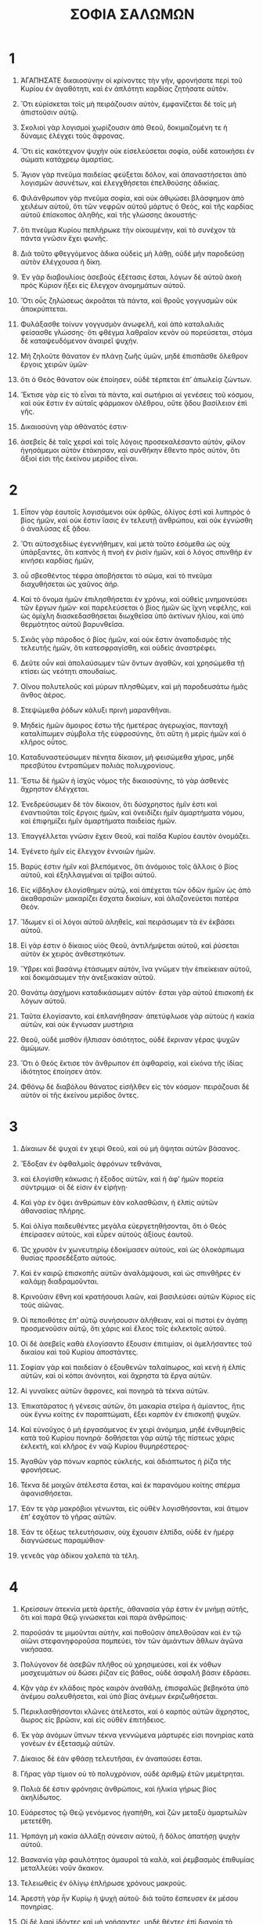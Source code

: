 #+TITLE: ΣΟΦΙΑ ΣΑΛΩΜΩΝ
* 1
1. ἈΓΑΠΗΣΑΤΕ δικαιοσύνην οἱ κρίνοντες τὴν γῆν, φρονήσατε περὶ τοῦ Κυρίου ἐν ἀγαθότητι, καὶ ἐν ἁπλότητι καρδίας ζητήσατε αὐτόν.
2. Ὅτι εὑρίσκεται τοῖς μὴ πειράζουσιν αὐτὸν, ἐμφανίζεται δὲ τοῖς μὴ ἀπιστοῦσιν αὐτῷ.
3. Σκολιοὶ γὰρ λογισμοὶ χωρίζουσιν ἀπὸ Θεοῦ, δοκιμαζομένη τε ἡ δύναμις ἐλέγχει τοὺς ἄφρονας.

4. Ὅτι εἰς κακότεχνον ψυχὴν οὐκ εἰσελεύσεται σοφία, οὐδὲ κατοικήσει ἐν σώματι κατάχρεῳ ἁμαρτίας.
5. Ἅγιον γὰρ πνεῦμα παιδείας φεύξεται δόλον, καὶ ἀπαναστήσεται ἀπὸ λογισμῶν ἀσυνέτων, καὶ ἐλεγχθήσεται ἐπελθούσης ἀδικίας.

6. Φιλάνθρωπον γὰρ πνεῦμα σοφία, καὶ οὐκ ἀθῳώσει βλάσφημον ἀπὸ χειλέων αὐτοῦ, ὅτι τῶν νεφρῶν αὐτοῦ μάρτυς ὁ Θεὸς, καὶ τῆς καρδίας αὐτοῦ ἐπίσκοπος ἀληθὴς, καὶ τῆς γλώσσης ἀκουστής·
7. ὅτι πνεῦμα Κυρίου πεπλήρωκε τὴν οἰκουμένην, καὶ τὸ συνέχον τὰ πάντα γνῶσιν ἔχει φωνῆς.

8. Διὰ τοῦτο φθεγγόμενος ἄδικα οὐδεὶς μὴ λάθῃ, οὐδὲ μὴν παροδεύσῃ αὐτὸν ἐλέγχουσα ἡ δίκη.
9. Ἐν γὰρ διαβουλίοις ἀσεβοῦς ἐξέτασις ἔσται, λόγων δὲ αὐτοῦ ἀκοὴ πρὸς Κύριον ἥξει εἰς ἔλεγχον ἀνομημάτων αὐτοῦ.
10. Ὅτι οὖς ζηλώσεως ἀκροᾶται τὰ πάντα, καὶ θροῦς γογγυσμῶν οὐκ ἀποκρύπτεται.

11. Φυλάξασθε τοίνυν γογγυσμὸν ἀνωφελῆ, καὶ ἀπὸ καταλαλιᾶς φείσασθε γλώσσης· ὅτι φθέγμα λαθραῖον κενὸν οὐ πορεύσεται, στόμα δὲ καταψευδόμενον ἀναιρεῖ ψυχήν.

12. Μὴ ζηλοῦτε θάνατον ἐν πλάνῃ ζωῆς ὑμῶν, μηδὲ ἐπισπᾶσθε ὄλεθρον ἔργοις χειρῶν ὑμῶν·
13. ὅτι ὁ Θεὸς θάνατον οὐκ ἐποίησεν, οὐδὲ τέρπεται ἐπʼ ἀπωλείᾳ ζώντων.
14. Ἔκτισε γὰρ εἰς τὸ εἶναι τὰ πάντα, καὶ σωτήριοι αἱ γενέσεις τοῦ κόσμου, καὶ οὐκ ἔστιν ἐν αὐταῖς φάρμακον ὀλέθρου, οὔτε ᾅδου βασίλειον ἐπὶ γῆς.
15. Δικαιοσύνη γὰρ ἀθάνατός ἐστιν·
16. ἀσεβεῖς δὲ ταῖς χερσὶ καὶ τοῖς λόγοις προσεκαλέσαντο αὐτὸν, φίλον ἡγησάμεμοι αὐτὸν ἐτάκησαν, καὶ συνθήκην ἔθεντο πρὸς αὐτὸν, ὅτι ἄξιοί εἰσι τῆς ἐκείνου μερίδος εἶναι.
* 2
1. Εἶπον γὰρ ἑαυτοῖς λογισάμενοι οὐκ ὀρθῶς, ὀλίγος ἐστὶ καὶ λυπηρὸς ὁ βίος ἡμῶν, καὶ οὐκ ἔστιν ἴασις ἐν τελευτῇ ἀνθρώπου, καὶ οὐκ ἐγνώσθη ὁ ἀναλύσας ἐξ ᾅδου.
2. Ὅτι αὐτοσχεδίως ἐγεννήθημεν, καὶ μετὰ τοῦτο ἐσόμεθα ὡς οὐχ ὑπάρξαντες, ὅτι καπνὸς ἡ πνοὴ ἐν ῥισὶν ἡμῶν, καὶ ὁ λόγος σπινθὴρ ἐν κινήσει καρδίας ἡμῶν,
3. οὗ σβεσθέντος τέφρα ἀποβήσεται τὸ σῶμα, καὶ τὸ πνεῦμα διαχυθήσεται ὡς χαῦνος ἀήρ.
4. Καὶ τὸ ὄνομα ἡμῶν ἐπιλησθήσεται ἐν χρόνῳ, καὶ οὐθεὶς μνημονεύσει τῶν ἔργων ἡμῶν· καὶ παρελεύσεται ὁ βίος ἡμῶν ὡς ἴχνη νεφέλης, καὶ ὡς ὁμίχλη διασκεδασθήσεται διωχθεῖσα ὑπὸ ἀκτίνων ἡλίου, καὶ ὑπὸ θερμότητος αὐτοῦ βαρυνθεῖσα.

5. Σκιᾶς γὰρ πάροδος ὁ βίος ἡμῶν, καὶ οὐκ ἔστιν ἀναποδισμὸς τῆς τελευτῆς ἡμῶν, ὅτι κατεσφραγίσθη, καὶ οὐδεὶς ἀναστρέφει.

6. Δεῦτε οὖν καὶ ἀπολαύσωμεν τῶν ὄντων ἀγαθῶν, καὶ χρησώμεθα τῇ κτίσει ὡς νεότητι σπουδαίως.
7. Οἴνου πολυτελοῦς καὶ μύρων πλησθῶμεν, καὶ μὴ παροδευσάτω ἡμᾶς ἄνθος ἀέρος.
8. Στεψώμεθα ῥόδων κάλυξι πρινὴ μαρανθῆναι.
9. Μηδεὶς ἡμῶν ἄμοιρος ἔστω τῆς ἡμετέρας ἀγερωχίας, πανταχῆ καταλίπωμεν σύμβολα τῆς εὐφροσύνης, ὅτι αὕτη ἡ μερὶς ἡμῶν καὶ ὁ κλῆρος οὗτος.

10. Καταδυναστεύσωμεν πένητα δίκαιον, μὴ φεισώμεθα χήρας, μηδὲ πρεσβύτου ἐντραπῶμεν πολιὰς πολυχρονίους.
11. Ἔστω δὲ ἡμῶν ἡ ἰσχὺς νόμος τῆς δικαιοσύνης, τὸ γὰρ ἀσθενὲς ἄχρηστον ἐλέγχεται.

12. Ἐνεδρεύσωμεν δὲ τὸν δίκαιον, ὅτι δύσχρηστος ἡμῖν ἐστι καὶ ἐναντιοῦται τοῖς ἔργοις ἡμῶν, καὶ ὀνειδίζει ἡμῖν ἁμαρτήματα νόμου, καὶ ἐπιφημίζει ἡμῖν ἁμαρτήματα παιδείας ἡμῶν.
13. Ἐπαγγέλλεται γνῶσιν ἔχειν Θεοῦ, καὶ παῖδα Κυρίου ἑαυτὸν ὀνομάζει.
14. Ἐγένετο ἡμῖν εἰς ἔλεγχον ἐννοιῶν ἡμῶν.
15. Βαρύς ἐστιν ἡμῖν καὶ βλεπόμενος, ὅτι ἀνόμοιος τοῖς ἄλλοις ὁ βίος αὐτοῦ, καὶ ἐξηλλαγμέναι αἱ τρίβοι αὐτοῦ.
16. Εἰς κίβδηλον ἐλογίσθημεν αὐτῷ, καὶ ἀπέχεται τῶν ὁδῶν ἡμῶν ὡς ἀπὸ ἀκαθαρσιῶν· μακαρίζει ἔσχατα δικαίων, καὶ ἀλαζονεύεται πατέρα Θεόν.

17. Ἴδωμεν εἰ οἱ λόγοι αὐτοῦ ἀληθεῖς, καὶ πειράσωμεν τὰ ἐν ἐκβάσει αὐτοῦ.
18. Εἰ γάρ ἐστιν ὁ δίκαιος υἱὸς Θεοῦ, ἀντιλήμψεται αὐτοῦ, καὶ ῥύσεται αὐτὸν ἐκ χειρὸς ἀνθεστηκότων.
19. Ὕβρει καὶ βασάνῳ ἐτάσωμεν αὐτόν, ἵνα γνῶμεν τὴν ἐπιείκειαν αὐτοῦ, καὶ δοκιμάσωμεν τὴν ἀνεξικακίαν αὐτοῦ.
20. Θανάτῳ ἀσχήμονι καταδικάσωμεν αὐτόν· ἔσται γὰρ αὐτοῦ ἐπισκοπὴ ἐκ λόγων αὐτοῦ.

21. Ταῦτα ἐλογίσαντο, καὶ ἐπλανήθησαν· ἀπετύφλωσε γὰρ αὐτοὺς ἡ κακία αὐτῶν, καὶ οὐκ ἔγνωσαν μυστήρια
22. Θεοῦ, οὐδὲ μισθὸν ἤλπισαν ὁσιότητος, οὐδὲ ἔκριναν γέρας ψυχῶν ἀμώμων.

23. Ὅτι ὁ Θεὸς ἔκτισε τὸν ἄνθρωπον ἐπ ἀφθαρσίᾳ, καὶ εἰκόνα τῆς ἰδίας ἰδιότητος ἐποίησεν ἀτόν.
24. Φθόνῳ δὲ διαβόλου θάνατος εἰσῆλθεν εἰς τὸν κόσμον· πειράζουσι δὲ αὐτὸν οἱ τῆς ἐκείνου μερίδος ὄντες.
* 3
1. Δίκαιων δὲ ψυχαὶ ἐν χειρὶ Θεοῦ, καὶ οὐ μὴ ἅψηται αὐτῶν βάσανος.
2. Ἔδοξαν ἐν ὀφθαλμοῖς ἀφρόνων τεθνάναι,
3. καὶ ἐλογίσθη κάκωσις ἡ ἔξοδος αὐτῶν, καὶ ἡ ἀφʼ ἡμῶν πορεία σύντριμμα· οἱ δὲ εἰσιν ἐν εἰρήνῃ·
4. Καὶ γὰρ ἐν ὄψει ἀνθρώπων ἐὰν κολασθῶσιν, ἡ ἐλπὶς αὐτῶν ἀθανασίας πλήρης.

5. Καὶ ὀλίγα παιδευθέντες μεγάλα εὐεργετηθήσονται, ὅτι ὁ Θεὸς ἐπείρασεν αὐτοὺς, καὶ εὗρεν αὐτοὺς ἀξίους ἑαυτοῦ.
6. Ὡς χρυσὸν ἐν χωνευτηρίῳ ἐδοκίμασεν αὐτούς, καὶ ὡς ὁλοκάρπωμα θυσίας προσεδέξατο αὐτούς.

7. Καὶ ἐν καιρῷ ἐπισκοπῆς αὐτῶν ἀναλάμψουσι, καὶ ὡς σπινθῆρες ἐν καλάμῃ διαδραμοῦνται.
8. Κρινοῦσιν ἔθνη καὶ κρατήσουσι λαῶν, καὶ βασιλεύσει αὐτῶν Κύριος εἰς τοὺς αἰῶνας.
9. Οἱ πεποιθότες ἐπʼ αὐτῷ συνήσουσιν ἀλήθειαν, καὶ οἱ πιστοὶ ἐν ἀγάπῃ προσμενοῦσιν αὐτῷ, ὅτι χάρις καὶ ἔλεος τοῖς ἐκλεκτοῖς αὐτοῦ.
10. Οἱ δὲ ἀσεβεῖς καθὰ ἐλογίσαντο ἕξουσιν ἐπιτιμίαν, οἱ ἀμελήσαντες τοῦ δικαίου καὶ τοῦ Κυρίου ἀποστάντες.

11. Σοφίαν γὰρ καὶ παιδείαν ὁ ἐξουθενῶν ταλαίπωρος, καὶ κενὴ ἡ ἐλπὶς αὐτῶν, καὶ οἱ κόποι ἀνόνητοι, καὶ ἄχρηστα τὰ ἔργα αὐτῶν.
12. Αἱ γυναῖκες αὐτῶν ἄφρονες, καὶ πονηρὰ τὰ τέκνα αὐτῶν.

13. Ἐπικατάρατος ἡ γένεσις αὐτῶν, ὅτι μακαρία στεῖρα ἡ ἀμίαντος, ἥτις οὐκ ἔγνω κοίτης ἐν παραπτώματι, ἕξει καρπὸν ἐν ἐπισκοπῇ ψυχῶν.

14. Καὶ εὐνοῦχος ὁ μὴ ἐργασάμενος ἐν χειρὶ ἀνόμημα, μηδὲ ἐνθυμηθεὶς κατὰ τοῦ Κυρίου πονηρά· δοθήσεται γὰρ αὐτῷ τῆς πίστεως χάρις ἐκλεκτὴ, καὶ κλῆρος ἐν ναῷ Κυρίου θυμηρέστερος·
15. Ἀγαθῶν γὰρ πόνων καρπὸς εὐκλεὴς, καὶ ἀδιάπτωτος ἡ ῥίζα τῆς φρονήσεως.

16. Τέκνα δὲ μοιχῶν ἀτέλεστα ἔσται, καὶ ἐκ παρανόμου κοίτης σπέρμα ἀφανισθήσεται.
17. Ἐάν τε γὰρ μακρόβιοι γένωνται, εἰς οὐθὲν λογισθήσονται, καὶ ἄτιμον ἐπʼ ἐσχάτον τὸ γῆρας αὐτῶν.
18. Ἐάν τε ὀξέως τελευτήσωσιν, οὐχ ἕχουσιν ἐλπίδα, οὐδὲ ἐν ἡμέρᾳ διαγνώσεως παραμύθιον·
19. γενεᾶς γὰρ ἀδίκου χαλεπὰ τὰ τέλη.
* 4
1. Κρείσσων ἀτεκνία μετὰ ἀρετῆς, ἀθανασία γάρ ἐστιν ἐν μνήμῃ αὐτῆς, ὅτι καὶ παρὰ Θεῷ γινώσκεται καὶ παρὰ ἀνθρώποις·
2. παροῦσάν τε μιμοῦνται αὐτὴν, καὶ ποθοῦσιν ἀπελθοῦσαν καὶ ἐν τῷ αἰῶνι στεφανηφοροῦσα πομπεύει, τὸν τῶν ἀμιάντων ἄθλων ἀγῶνα νικήσασα.

3. Πολύγονον δὲ ἀσεβῶν πλῆθος οὐ χρησιμεύσει, καὶ ἐκ νόθων μοσχευμάτων οὐ δώσει ῥίζαν εἰς βάθος, οὐδὲ ἀσφαλῆ βάσιν ἑδράσει.
4. Κᾂν γὰρ ἐν κλάδοις πρὸς καιρὸν ἀναθάλῃ, ἐπισφαλῶς βεβηκότα ὑπὸ ἀνέμου σαλευθήσεται, καὶ ὑπὸ βίας ἀνέμων ἐκριζωθήσεται.
5. Περικλασθήσονται κλῶνες ἀτέλεστοι, καὶ ὁ καρπὸς αὐτῶν ἄχρηστος, ἄωρος εἰς βρῶσιν, καὶ εἰς οὐθὲν ἐπιτήδειος.
6. Ἐκ γὰρ ἀνόμων ὕπνων τέκνα γεννώμενα μάρτυρές εἰσι πονηρίας κατὰ γονέων ἐν ἐξετασμῷ αὐτῶν.
7. Δίκαιος δὲ ἐὰν φθάσῃ τελευτῆσαι, ἐν ἀναπαύσει ἔσται.

8. Γῆρας γὰρ τίμιον οὐ τὸ πολυχρόνιον, οὐδὲ ἀριθμῷ ἐτῶν μεμέτρηται.
9. Πολιὰ δέ ἐστιν φρόνησις ἀνθρώποις, καὶ ἡλικία γήρως βίος ἀκηλίδωτος.
10. Εὐάρεστος τῷ Θεῷ γενόμενος ἠγαπήθη, καὶ ζῶν μεταξὺ ἁμαρτωλῶν μετετέθη.
11. Ἡρπάγη μὴ κακία ἀλλάξῃ σύνεσιν αὐτοῦ, ἢ δόλος ἀπατήσῃ ψυχὴν αὐτοῦ.
12. Βασκανία γὰρ φαυλότητος ἀμαυροῖ τὰ καλὰ, καὶ ῥεμβασμὸς ἐπιθυμίας μεταλλεύει νοῦν ἄκακον.
13. Τελειωθεὶς ἐν ὀλίγῳ ἐπλήρωσε χρόνους μακρούς.
14. Ἀρεστὴ γὰρ ἦν Κυρίῳ ἡ ψυχὴ αὐτοῦ· διὰ τοῦτο ἔσπευσεν ἐκ μέσου πονηρίας.
15. Οἱ δὲ λαοὶ ἰδόντες καὶ μὴ νοήσαντες, μηδὲ θέντες ἐπὶ διανοίᾳ τὸ τοιοῦτο, ὅτι χάρις καὶ ἔλεος ἐν τοῖς ἐκλεκτοῖς αὐτοῦ, καὶ ἐπισκοπὴ ἐν τοῖς ὁσίοις αὐτοῦ.

16. Κατακρινεῖ δὲ δίκαιος καμὼν τοῦς ζῶντας ἀσεβεῖς, καὶ νεότης τελεσθεῖσα ταχέως πολυετὲς γῆρας ἀδίκου.
17. Ὄψονται γὰρ τελευτὴν σοφοῦ, καὶ οὐ νοήσουσι τί ἐβουλεύσατο περὶ αὐτοῦ, καὶ εἰς τί ἠσφαλίσατο αὐτὸν ὁ Κύριος.
18. Ὄψονται καὶ ἐξουθενήσουσιν, αὐτοὺς δὲ ὁ Κύριος ἐκγελάσεται· καὶ ἔσονται μετὰ τοῦτο εἰς πτῶμα ἄτιμον, καὶ εἰς ὕβριν ἐν νεκροῖς διʼ αἰῶνος.
19. Ὅτι ῥήξει αὐτοὺς ἀφώνους πρηνεῖς, καὶ σαλεύσει αὐτοὺς ἐκ θεμελίων, καὶ ἕως ἐσχάτου χερσωθήσονται, καὶ ἔσονται ἐν ὀδύνῃ, καὶ ἡ μνήμη αὐτῶν ἀπολεῖται.
20. Ἐλεύσονται ἐν συλλογισμῷ ἁμαρτημάτων αὐτῶν δειλοὶ, καὶ ἐλέγξει αὐτοὺς ἐξεναντίας τὰ ἀνομήματα αὐτῶν.
* 5
1. Τότε στήσεται ἐν παῤῥησίᾳ πολλῇ ὁ δίκαιος κατὰ πρόσωπον τῶν θλιψάντων αὐτὸν, καὶ τῶν ἀθετούντων τοὺς πόνους αὐτοῦ.
2. Ἰδόντες ταραχθήσονται φόβῳ δεινῷ καὶ ἐκστήσονται ἐπὶ τῷ παραδόξῳ τῆς σωτηρίας.
3. Ἐροῦσιν ἑαυτοῖς μετανοοῦντες, καὶ διὰ στενοχωρίαν πνεύματος στενάζοντες,
 Οὗτος ἦν ὃν ἔσχομέν ποτε εἰς γέλωτα καὶ εἰς παραβολὴν ὀνειδισμοῦ.
4. Οἱ ἄφρονες τὸν βίον αὐτοῦ ἐλογισάμεθα μανίαν, καὶ τὴν τελευτὴν αὐτοῦ ἄτιμον.
5. Πῶς κατελογίσθη ἐν υἱοῖς Θεοῦ, καὶ ἐν ἁγίοις ὁ κλῆρος αὐτοῦ ἐστιν;
6. Ἄρα ἐπλανήθημεν ἀπὸ ὁδοῦ ἀληθείας, καὶ τὸ τῆς δικαιοσύνης φῶς οὐκ ἔλαμψεν ἡμῖν, καὶ ὁ ἥλιος οὐκ ἀνέτειλεν ἡμῖν.
7. Ἀνομίας ἐνεπλήσθημεν τρίβοις καὶ ἀπωλείας, καὶ διωδεύσαμεν ἐρήμους ἀβάτους, τὴν δὲ ὁδὸν Κυρίου οὐκ ἔγνωμεν.

8. Τί ὠφέλησεν ἡμᾶς ἡ ὑπερηφανία; καὶ τὶ πλοῦτος μετὰ ἀλαζονείας συμβέβληται ἡμῖν;
9. Παρῆλθεν ἐκεῖνα πάντα ὡς σκιὰ, καὶ ὡς ἀγγελία παρατρέχουσα·
10. ὡς ναῦς δειρχομενη κυμαινόμενον ὕδωρ, ἧς διαβάσης οὐκ ἔστιν ἴχνος εὑρεῖν, οὐδὲ ἀτραπὸν τρόπιος αὐτῆς ἐν κύμασιν·
11. ἢ ὡς ὀρνέου διϊπτάντος ἀέρα, οὐθὲν εὑρίσκεται τεκμήριον πορείας, πληγῇ δὲ ταρσῶν μαστιζόμενον πνεῦμα κοῦφον καὶ σχιζόμενον βίᾳ ῥοιζου, κινουμένων πτερύγων διωδεύθη, καὶ μετὰ τοῦτο οὐχ εὑρέθη σημεῖον ἐπιβάσεως ἐν αὐτῷ·
12. ἢ ὡς βέλους βληθέντος ἐπὶ σκοπὸν, τμηθεὶς ὁ ἀὴρ εὐθέως εἰς ἑαυτὸν ἀνελύθη, ὡς ἀγνοῆσαι τὴν δίοδον αὐτοῦ·
13. οὕτως καὶ ἡμεῖς γεννηθέντες ἐξελίπομεν· καὶ ἀρετῆς μὲν σημεῖον οὐδὲν ἔσχομεν δεῖξαι, ἐν δὲ τῇ κακίᾳ ἡμῶν κατεδαπανήθημεν.

14. Ὅτι ἐλπὶς ἀσεβοῦς ὡς φερόμενος χοῦς ὑπὸ ἀνέμου, καὶ ὡς πάχνη ὑπὸ λαίλαπος διωχθεῖσα λεπτὴ, καὶ ὡς καπνὸς ὑπὸ ἀνέμου διεχύθη, καὶ ὡς μνεία καταλύτου μονοημέρου παρώδευσε.

15. Δίκαιοι δὲ εἰς τὸν αἰῶνα ζῶσι, καὶ ἐν Κυρίῳ ὁ μισθὸς αὐτῶν, καὶ ἡ φροντὶς αὐτῶν παρὰ ὑψίστῳ.
16. Διὰ τοῦτο λήψονται τὸ βασίλειον τῆς εὐπρεπείας, καὶ τὸ διάδημα τοῦ κάλλους ἐκ χειρὸς Κυρίου, ὅτι τῇ δεξιᾷ σκεπάσει αὐτούς, καὶ τῷ βραχίονι ὑπερασπιεῖ αὐτῶν.

17. Λήψεται πανοπλίαν τὸν ζῆλον αὐτοῦ, καὶ ὁπλοποιήσει τὴν κτίσιν εἰς ἄμυναν ἐχθρῶν.
18. Ἐνδύσεται θώρακα δικαιοσύνην, καὶ περιθήσεται κόρυθα κρίσιν ἀνυπόκριτον.
19. Λήψεται ἀσπίδα ἀκαταμάχητον ὁσιότητα,
20. ὀξυνεῖ δὲ ἀπότομον ὀργὴν εἰς ῥομφαίαν, συνεκπολεμήσει δὲ αὐτῷ ὁ κόσμος ἐπὶ τοὺς παράφρονας.

21. Πορεύσονται εὔστοχοι βολίδες ἀστραπῶν, καὶ ὡς ἀπὸ εὐκύκλου τόξου τῶν νεφῶν ἐπὶ σκοπὸν ἁλοῦνται.
22. Καὶ ἐκ πετροβόλου θυμοῦ πλήρεις ῥιφήσονται χάλαζαι· ἀγανακτήσει κατʼ αὐτῶν ὕδωρ θαλάσσης, ποταμοὶ δὲ συγκλύσουσιν ἀποτόμως.

23. Ἀντιστήσεται αὐτοῖς πνεῦμα δυνάμεως, καὶ ὡς λαίλαψ ἐκλικμήσει αὐτούς· καὶ ἐρημώσει πᾶσαν τὴν γῆν ἀνομία, καὶ ἡ κακοπραγία περιτρέψει θρόνους δυναστῶν.
* 6
1. Ἀκούσατε οὖν βασιλεῖς καὶ σύνετε, μάθετε δικασταὶ περάτων γῆς.
2. Ἐνωτίσασθε οἱ κρατοῦντες πλήθους, καὶ γεγαυρομένοι ἐπὶ ὄχλοις ἐθνῶν.
3. Ὅτι ἐδόθη παρὰ τοῦ Κυρίου ἡ κράτησις ὑμῖν, καὶ ἡ δυναστεία παρὰ ὑψίστου, ὃς ἐξετάσει ὑμῶν τὰ ἔργα, καὶ τὰς βουλὰς διερευνήσει.
4. Ὅτι ὑπηρέται ὄντες τῆς αὐτοῦ βασιλείας οὐκ ἐκρίνατε ὀρθῶς, οὐδὲ ἐφυλάξατε νόμον, οὐδὲ κατὰ τὴν βουλὴν τοῦ Θεοῦ ἐπορεύθητε·
5. φρικτῶς καὶ ταχέως ἐπιστήσεται ὑμῖν, ὅτι κρίσις ἀπότομος ἐν τοῖς ὑπερέχουσιν γίνεται.
6. Ὁ γὰρ ἐλάχιστος συγγνωστός ἐστιν ἐλέους, δυνατοὶ δὲ δυνατῶς ἐτασθήσονται·
7. οὐ γὰρ ὑποστελεῖται πρόσωπον ὁ πάντων δεσπότης, οὐδὲ ἐντραπήσεται μέγεθος· ὅτι μικρὸν καὶ μέγαν αὐτὸς ἐποίησεν, ὁμοίως τε προνοεῖ περὶ πάντων.
8. Τοῖς δὲ κραταιοῖς ἰσχυρὰ ἐφίσταται ἔρευνα.

9. Πρὸς ὑμᾶς οὖν ὦ τύραννοι οἱ λόγοι μου, ἵνα μάθητε σοφίαν καὶ μὴ παραπέσητε.
10. Οἱ γὰρ φυλάξαντες ὁσίως τὰ ὅσια ὁσιωθήσονται, καὶ οἱ διδαχθέντες αὐτὰ εὑρήσουσιν ἀπολογίαν.
11. Ἐπιθυμήσατε οὖν τῶν λόγων μου, ποθήσατε καὶ παιδευθήσεσθε.

12. Λαμπρὰ καὶ ἀμάραντός ἐστιν ἡ σοφία, καὶ εὐχερῶς θεωρεῖται ὑπὸ τῶν ἀγαπώντων αὐτήν, καὶ εὑρίσκεται ὑπὸ τῶν ζητούντων αὐτήν.

13. Φθάνει τοὺς ἐπιθυμοῦντας προγνωσθῆναι.
14. Ὁ ὀρθρίσας ἐπʼ αὐτὴν οὐ κοπιάσει, πάρεδρον γὰρ εὑρήσει τῶν πυλῶν αὐτοῦ.
15. Τὸ γὰρ ἐνθυμηθῆναι περὶ αὐτῆς φρονήσεως τελειότης, καὶ ὁ ἀγρυπνήσας διʼ αὐτὴν ταχέως ἀμέριμνος ἔσται.
16. Ὅτι τοὺς ἀξίους αὐτῆς αὕτη περιέρχεται ζητοῦσα, καὶ ἐν ταῖς τρίβοις φαντάζεται αὐτοῖς εὐμενῶς, καὶ ἐν πάσῃ ἐπινοίᾳ ὑπαντᾷ αὐτοῖς.
17. Ἀρχὴ γὰρ αὐτῆς ἡ ἀληθεστάτη παιδείας ἐπιθυμία, φροντὶς δὲ παιδείας ἀγάπη,
18. ἀγάπη δὲ τήρησις νόμων αὐτῆς, προσοχὴ δὲ νόμων βεβαίωσις ἀφθαρσίας,
19. ἀφθαρσία δὲ ἐγγὺς εἶναι ποιεῖ Θεοῦ.
20. Ἐπιθυμία ἄρα σοφίας ἀνάγει ἐπὶ βασιλείαν.

21. Εἰ οὖν ἥδεσθε ἐπὶ θρόνοις καὶ σκήπτροις τύραννοι λαῶν, τιμήσατε σοφίαν, ἵνα εἰς τὸν αἰῶνα βασιλεύσητε·
22. Τί δέ ἐστι σοφία καὶ πῶς ἐγένετο, ἀπαγγελῶ, καὶ οὐκ ἀποκρύψω ὑμῖν μυστήρια, ἀλλʼ ἀπʼ ἀρχῆς γενέσεως ἐξιχνιάσω, καὶ θήσω εἰς τὸ ἐμφανὲς τὴν γνῶσιν αὐτῆς, καὶ οὐ μὴ παροδεύσω τὴν ἀλήθειαν·
23. οὔτε μὴν φθόνῳ τετηκότι συνοδεύσω, ὅτι οὗτος οὐ κοινωνήσει σοφίᾳ.
24. Πλῆθος δὲ σοφῶν σωτηρία κόσμου, καὶ βασιλεὺς φρόνιμος εὐστάθεια δήμου.
25. Ὥστε παιδεύεσθε τοῖς ῥήμασί μου, καὶ ὠφεληθήσεσθε.
* 7
1. Εἰμι μὲν κᾀγὼ θνητὸς ἄνθρωπος, ἶσος ἅπασι, καὶ γηγενοῦς ἀπόγονος πρωτοπλάστου.
2. Καὶ ἐν κοιλίᾳ μητρὸς ἐγλύφην σὰρξ δεκαμηνιαίῳ χρόνῳ, παγεὶς ἐν αἵματι ἐκ σπέρματος ἀνδρὸς καὶ ἡδονῆς ὕπνῳ συνελθούσης.
3. Καὶ ἐγὼ δὲ γενόμενος ἔσπασα τὸν κοινὸν ἀέρα, καὶ ἐπὶ τὴν ὁμοιοπαθῆ κατέπεσον γῆν, πρώτην φωνὴν τὴν ὁμοίαν πᾶσιν ἶσα κλαίων.
4. Ἐν σπαργάνοις ἀνετράφην, καὶ ἐν φροντίσιν.
5. Οὐδεὶς γὰρ βασιλεὺς ἑτέραν ἔσχε γενέσεως ἀρχήν.
6. Μία δὲ πάντων εἴσοδος εἰς τὸν βίον, ἔξοδός τε ἴση.

7. Διὰ τοῦτο ηὐξάμην, καὶ φρόνησις ἐδόθη μοι, ἐπεκαλεσάμην, καὶ ἦλθέ μοι πνεῦμα σοφίας.
8. Προέκρινα αὐτὴν σκήπτρων καὶ θρόνων, καὶ πλοῦτον οὐδὲν ἡγησάμην ἐν συγκρίσει αὐτῆς.
9. Οὐδὲ ὁμοίωσα αὐτῇ λίθον ἀτίμητον, ὅτι ὁ πᾶς χρυσὸς ἐν ὄψει αὐτῆς ψάμμος ὀλίγη, καὶ ὡς πηλὸς λογισθήσεται ἄργυρος ἐναντίον αὐτῆς.
10. Ὑπὲρ ὑγίειαν καὶ εὐμορφίαν ἠγάπησα αὐτὴν, καὶ προειλόμην αὐτὴν ἀντὶ φωτὸς ἔχειν, ὅτι ἀκοίμητον τὸ ἐκ ταύτης φέγγος.

11. Ἦλθε δέ μοι τὰ ἀγαθὰ ὁμοῦ πάντα μετʼ αὐτῆς, καὶ ἀναρίθμητος πλοῦτος ἐν χερσὶν αὐτῆς.
12. Εὐφράνθην δὲ ἐπὶ πάντων, ὅτι αὐτῶν ἡγεῖται σοφία, ἠγνόουν δὲ αὐτὴν γενέτιν εἶναι τούτων.

13. Ἀδόλως τε ἔμαθον, ἀφθόνως τε μεταδίδωμι, τὸν πλοῦτον αὐτῆς οὐκ ἀποκρύπτομαι.
14. Ἀνεκλιπὴς γὰρ θησαυρός ἐστιν ἀνθρώποις, ὃν οἱ χρησάμενοι πρὸς Θεὸν ἐστείλαντο φιλίαν, διὰ τὰς ἐκ παιδείας δωρεὰς συσταθέντες.

15. Ἐμοὶ δὲ δῴη ὁ Θεὸς εἰπεῖν κατὰ γνώμην, καὶ ἐνθυμηθῆναι ἀξίως τῶν δεδομένων, ὅτι αὐτὸς καὶ τῆς σοφίας ὁδηγός ἐστι, καὶ τῶν σοφῶν διορθωτής.
16. Ἐν γὰρ χειρὶ αὐτοῦ καὶ ἡμεῖς καὶ οἱ λόγοι ἡμῶν, πᾶσά τε φρόνησις καὶ ἐργατειῶν ἐπιστήμη.
17. Αὐτὸς γάρ μοι ἔδωκε τῶν ὄντων γνῶσιν ἀψευδῆ, εἰδέναι σύστασιν κόσμου καὶ ἐνέργειαν στοιχείων,
18. ἀρχὴν καὶ τέλος καὶ μεσότητα χρόνων, τροπῶν ἀλλαγὰς καὶ μεταβολὰς καιρῶν,
19. ἐνιαυτῶν κύκλους καὶ ἀστέρων θέσεις,
20. φύσεις ζώων καὶ θυμοὺς θηρίων, πνευμάτων βίας καὶ διαλογισμοὺς ἀνθρώπων, διαφορὰς φυτῶν καὶ δυνάμεις ῥιζῶν,
21. ὅσα τέ ἐστι κρυπτὰ καὶ ἐμφανῆ ἔγνων.

22. Ἡ γὰρ πάντων τεχνίτις ἐδίδαξέ με σοφία· ἔστι γὰρ ἐν αὐτῇ πνεῦμα νοερὸν, ἅγιον, μονογενὲς, πολυμερὲς, λεπτὸν, εὐκίνητον, τρανὸν, ἀμόλυντον, σαφὲς, ἀπήμαντον, φιλάγαθον, ὀξὺ, ἀκώλυτον, εὐεργετικὸν,
23. φιλάνθρωπον, βέβαιον, ἀσφαλὲς, ἀμέριμνον, παντοδύναμον, πανεπίσκοπον, καὶ διὰ πάντων χωροῦν πνευμάτων νοερῶν, καθαρῶν, λεπτοτάτων.

24. Πάσης γὰρ κινήσεως κινητικώτερον σοφία, διήκει δὲ καὶ χωρεῖ διὰ πάντων διὰ τὴν καθαρότητα.
25. Ἀτμὶς γάρ ἐστι τῆς τοῦ Θεοῦ δυνάμεως. καὶ ἀπόῤῥοια τῆς τοῦ παντοκράτορος δόξης εἰλικρινής· διὰ τοῦτο οὐδὲν μεμιαμμένον εἰς αὐτὴν παρεμπίπτει.
26. Ἀπαύγασμα γάρ ἐστι φωτὸς ἀϊδίου, καὶ ἔσοπτρον ἀκηλίδωτον τῆς τοῦ Θεοῦ ἐνεργείας, καὶ εἰκὼν τῆς ἀγαθότητος αὐτοῦ.
27. Μία δὲ οὖσα πάντα δύναται, καὶ μένουσα ἐν αὑτῇ τὰ πάντα καινίζει, καὶ κατὰ γενεὰς εἰς ψυχὰς ὁσίας μεταβαίνουσα, φίλους Θεοῦ καὶ προφήτας κατασκευάζει.

28. Οὐθὲν γὰρ ἀγαπᾷ ὁ Θεὸς, εἰ μὴ τὸν σοφίᾳ συνοικοῦντα.
29. Ἔστι γὰρ αὕτη εὐπρεπεστέρα ἡλίου, καὶ ὑπὲρ πᾶσαν ἄστρων θέσιν, φωτὶ συγκρινομένη εὑρίσκεται προτέρα.
30. Τοῦτο μὲν γὰρ διαδέχεται νὺξ, σοφίας δὲ οὐκ ἀντισχύει κακία.
* 8
1. Διατείνει δὲ ἀπὸ πέρατος εἰς πέρας εὐρώστως, καὶ διοικεῖ τὰ πάντα χρηστῶς.

2. Ταύτην ἐφίλησα καὶ ἐξεζήτησα ἐκ νεότητός μου, καὶ ἐζήτησα νύμφην ἀγαγέσθαι ἐμαυτῷ, καὶ ἐραστὴς ἐγενόμην τοῦ κάλλους αὐτῆς.
3. Εὐγένειαν δοξάζει συμβίωσιν Θεοῦ ἔχουσα, καὶ ὁ πάντων δεσπότης ἠγάπησεν αὐτήν.
4. Μύστις γάρ ἐστι τῆς τοῦ Θεοῦ ἐπιστήμης, καὶ αἱρετὶς τῶν ἔργων αὐτοῦ.

5. Εἰ δὲ πλοῦτός ἐστιν ἐπιθυμητὸν κτῆμα ἐν βίῳ, τί σοφίας πλουσιώτερον τῆς τὰ πάντα ἐργαζομένης;
6. Εἰ δὲ φρόνησις ἐργάζεται, τίς αὐτῆς τῶν ὄντων μᾶλλόν ἐστι τεχνίτης;
7. Καὶ εἰ δικαιοσύνην ἀγαπᾷ τις, οἱ πόνοι ταύτης εἰσὶν ἀρεταί· σωφροσύνην γὰρ καὶ φρόνησιν ἐκδιδάσκει, δικαιοσύνην καὶ ἀνδρίαν, ὧν χρησιμώτερον οὐδέν ἐστιν ἐν βίῳ ἀνθρώποις.
8. Εἰ δὲ καὶ πολυπειρίαν ποθεῖ τις, οἶδε τὰ ἀρχαῖα καὶ τὰ μέλλοντα εἰκάζειν, ἐπίσταται στροφὰς λόγων καὶ λύσεις αἰνιγμάτων, σημεῖα καὶ τέρατα προγινώσκει, καὶ ἐκβάσεις καιρῶν καὶ χρόνων.

9. Ἔκρινα τοίνυν ταύτην ἀγαγέσθαι πρὸς συμβίωσιν, εἰδὼς ὅτι ἔσται μοι σύμβουλος ἀγαθῶν, καὶ παραίνεσις φροντίδων καὶ λύπης.
10. Ἕξω διʼ αὐτὴν δόξαν ἐν ὄχλοις, καὶ τιμὴν παρὰ πρεσβυτέροις ὁ νέος.
11. Ὀξὺς εὑρεθήσομαι ἐν κρίσει, καὶ ἐν ὄψει δυναστῶν θαυμασθήσομαι.
12. Σιγῶντά με περιμενοῦσι, καὶ φθεγγομένῳ προσέξουσι, καὶ λαλοῦντος ἐπιπλεῖον, χεῖρα ἐπιθήσουσιν ἐπὶ στόμα αὐτῶν.

13. Ἕξω διʼ αὐτὴν ἀθανασίαν, καὶ μνήμην αἰώνιον τοῖς μετ ἐμὲ ἀπολείψω.
14. Διοικήσω λαοὺς, καὶ ἔθνη ὑποταγήσεταί μοι.
15. Φοβηθήσονταί με ἀκούσαντες τύραννοι φρικτοὶ, ἐν πλήθει φανοῦμαι ἀγαθὸς, καὶ ἐν πολέμῳ ἀνδρεῖος.
16. Εἰσελθὼν εἰς τὸν οἶκόν μου προσαναπαύσομαι αὐτῇ· οὐ γὰρ ἔχει πικρίαν ἡ συναναστροφὴ αὐτῆς, οὐδὲ ὀδύνην ἡ συμβίωσις αὐτῆς, ἀλλὰ εὐφροσύνην καὶ χαράν.

17. Ταῦτα λογισάμενος ἐν ἐμαυτῷ, καὶ φροντίσας ἐν καρδίᾳ μου, ὅτι ἐστὶν ἀθανασία ἐν συγγενείᾳ σοφίας,
18. καὶ ἐν φιλίᾳ αὐτῆς τέρψις ἀγαθὴ, καὶ ἐν πόνοις χειρῶν αὐτῆς πλοῦτος ἀνεκλιπὴς, καὶ ἐν συγγυμνασίᾳ ὁμιλίας αὐτῆς φρόνησις, καὶ εὔκλεια ἐν κοινωνίᾳ λόγων αὐτῆς, περιῄειν ζητῶν ὅπως λάβω αὐτὴν εἰς ἐμαυτόν.

19. Παῖς δὲ ἤμην εὐφυὴς, ψυχῆς τε ἔλαχον ἀγαθῆς,
20. μᾶλλον δὲ ἀγαθὸς ὢν ἦλθον εἰς σῶμα ἀμίαντον.
21. Γνοὺς δὲ ὅτι οὐκ ἄλλως ἔσομαι ἐγκρατὴς, ἐὰν μὴ ὁ Θεὸς δῷ, καὶ τοῦτο δʼ ἦν φρονήσεως τὸ εἰδέναι τίνος ἡ χάρις, ἐνέτυχον τῷ Κυρίῳ, καὶ ἐδεήθην αὐτοῦ, καὶ εἶπον ἐξ ὅλης τῆς καρδίας μου,
* 9
1. Θεὲ πατέρων καὶ Κύριε τοῦ ἐλέους σου, ὁ ποιήσας τὰ πάντα ἐν λόγῳ σου,
2. καὶ τῇ σοφίᾳ σου κατεσκεύασας ἄνθρωπον, ἵνα δεσπόζῃ τῶν ὑπὸ σοῦ γενομένων κτισμάτων,
3. καὶ διέπῃ τὸν κόσμον ἐν ὁσιότητι καὶ δικαιοσύνῃ, καὶ ἐν εὐθύτητι ψυχῆς κρίσιν κρίνῃ·
4. δός μοι τὴν τῶν σῶν θρόνων πάρεδρον σοφίαν, καὶ μή με ἀποδοκιμάσῃς ἐκ παίδων σου.
5. Ὅτι ἐγὼ δοῦλος σὸς καὶ υἱὸς τῆς παιδίσκης σου, ἄνθρωπος ἀσθενὴς καὶ ὀλιγοχρόνιος καὶ ἐλάσσων ἐν συνέσει κρίσεως καὶ νόμων.

6. Κᾂν γάρ τις ᾖ τέλειος ἐν υἱοῖς ἀνθρώπων, τῆς ἀπὸ σοῦ σοφίας ἀπούσης, εἰς οὐδὲν λογισθήσεται.

7. Σύ με προείλω βασιλέα λαοῦ σου, καὶ δικαστὴν υἱῶν σου καὶ θυγατέρων.
8. Εἶπας οἰκοδομῆσαι ναὸν ἐν ὄρει ἁγίῳ σου, καὶ ἐν πόλει κατασκηνώσεώς σου θυσιαστήριον, μίμημα σκηνῆς ἁγίας ἣν προητοίμασας ἀπʼ ἀρχῆς.
9. Καὶ μετὰ σοῦ ἡ σοφία ἡ εἰδυῖα τὰ ἔργα σου, καὶ παροῦσα ὅτε ἐποίεις τὸν κόσμον, καὶ ἐπισταμένη τί ἀρεστὸν ἐν ὀφθαλμοῖς σου, καὶ τί εὐθὲς ἐν ἐντολαῖς σου.
10. Ἐξαπόστειλον αὐτὴν ἐξ ἁγίων οὐρανῶν, καὶ ἀπὸ θρόνου δόξης σου πέμψον αὐτὴν, ἵνα συμπαροῦσά μοι κοπιάσῃ, καὶ γνῷ τί εὐάρεστόν ἐστι παρὰ σοί.
11. Οἶδε γὰρ ἐκείνη πάντα καὶ συνιεῖ, καὶ ὁδηγήσει με ἐν ταῖς πράξεσί μου σωφρόνως, καὶ φυλάξει με ἐν τῇ δόξῃ αὐτῆς.
12. Καὶ ἔσται προσδεκτὰ τὰ ἔργα μου, καὶ διακρινῶ τὸν λαόν σου δικαίως, καὶ ἔσομαι ἄξιος θρόνων πατρός μου.

13. Τίς γὰρ ἄνθρωπος γνώσεται βουλὴν Θεοῦ; ἢ τίς ἐνθυμηθήσεται τί θέλει ὁ Κύριος;
14. Λογισμοὶ γὰρ θνητῶν δειλοὶ, καὶ ἐπισφαλεῖς αἱ ἐπίνοιαι ἡμῶν.
15. Φθαρτὸν γὰρ σῶμα βαρύνει ψυχὴν, καὶ βρίθει τὸ γεῶδες σκῆνος νοῦν πολυφροντίδα.
16. Καὶ μόλις εἰκάζομεν τὰ ἐπὶ γῆς, καὶ τὰ ἐν χερσὶν εὑρίσκομεν μετὰ πόνου· τὰ δὲ ἐν οὐρανοῖς τίς ἐξιχνίασε;
17. Βουλὴν δέ σου τίς ἔγνω, εἰ μὴ σὺ ἔδωκας σοφίαν, καὶ ἔπεμψας τὸ ἅγιόν σου πνεῦμα ἀπὸ ὑψίστων;
18. Καὶ οὕτως διωρθώθησαν αἱ τρίβοι τῶν ἐπὶ γῆς, καὶ τὰ ἀρεστά σου ἐδιδάχθησαν ἄνθρωποι, καὶ τῇ σοφίᾳ ἐσώθησαν.
* 10
1. Αὕτη πρωτόπλαστον πατέρα κόσμου μόνον κτισθέντα διεφύλαξε, καὶ ἐξείλατο αὐτὸν ἐκ παραπτώματος ἰδίου,
2. ἔδωκέ τε αὐτῷ ἰσχὺν κρατῆσαι ἁπάντων.

3. Ἀποστὰς δὲ ἀπʼ αὐτῆς ἄδικος ἐν ὀργῇ αὐτοῦ, ἀδελφοκτόνοις συναπώλετο θυμοῖς,
4. διʼ ὃν κατακλυζομένην γῆν πάλιν διέσωσε σοφία, διʼ εὐτελοῦς ξύλου τὸν δίκαιον κυβερνήσασα.
5. Αὕτη καὶ ἐν ὁμονοίᾳ πονηρίας ἐθνῶν συγχυθέντων εὗρε τὸν δίκαιον, καὶ ἐτήρησεν αὐτὸν ἄμεμπτον Θεῷ, καὶ ἐπὶ τέκνου σπλάγχνοις ἰσχυρὸν ἐφύλαξεν.

6. Αὕτη δίκαιον, ἐξαπολλυμένων ἀσεβῶν, ἐῤῥύσατο φυγόντα πῦρ καταβάσιον Πενταπόλεως·
7. οἷς ἐτὶ μαρτύριον τῆς πονηρίας καπνιζομένη καθέστηκε χέρσος, καὶ ἀτελέσιν ὥραις καρποφοροῦντα φυτά· ἀπιστοῦσης ψυχῆς μνημεῖον ἑστηκυῖα στήλη ἁλός.
8. Σοφίαν γὰρ παροδεύσαντες οὐ μόνον ἐβλάβησαν τοῦ μὴ γνῶναι τὰ καλὰ, ἀλλὰ καὶ τῆς ἀφροσύνης ἀπέλιπον τῷ βίῳ μνημόσυνον, ἵνα ἐν οἷς ἐσφάλησαν μηδὲ λαθεῖν δυνηθῶσι.
9. Σοφία δὲ τοὺς θεραπεύσαντας αὐτὴν ἐκ πόνων ἐῤῥύσατο.

10. Αὕτη φυγάδα ὀργῆς ἀδελφοῦ δίκαιον ὡδήγησεν ἐν τρίβοις εὐθείαις, ἔδειξεν αὐτῷ βασιλείαν Θεοῦ, καὶ ἔδωκεν αὐτῷ γνῶσιν ἁγίων, εὐπόρησεν αὐτὸν ἐν μόχθοις, καὶ ἐπλήθυνε τοὺς πόνους αὐτοῦ.
11. Ἐν πλεονεξίᾳ κατισχύοντων αὐτὸν παρέστη, καὶ ἐπλούτισεν αὐτόν.
12. Διεφύλαξεν αὐτὸν ἀπὸ ἐχθρῶν, καὶ ἀπὸ ἐνεδρευόντων ἠσφαλίσατο, καὶ ἀγῶνα ἰσχυρὸν ἐβράβευσεν αὐτῷ, ἵνα γνῷ, ὅτι παντὸς δυνατωτέρα ἐστὶν εὐσέβεια.

13. Αὕτη πραθέντα δίκαιον οὐκ ἐγκατέλιπεν, ἀλλὰ ἐξ ἁμαρτίας ἐῤῥύσατο αὐτόν·
14. συγκατέβη αὐτῷ εἰς λάκκον, καὶ ἐν δεσμοῖς οὐκ ἀφῆκεν αὐτὸν, ἕως ἤνεγκεν αὐτῷ σκῆπτρα βασιλείας καὶ ἐξουσίαν τυραννούντων αὐτοῦ· ψευδεῖς τε ἔδειξε τοὺς μωμησαμένους αὐτὸν, καὶ ἔδωκεν αὐτῷ δόξαν αἰώνιον.

15. Αὕτη λαὸν ὅσιον καὶ σπέρμα ἄμεμπτον ἐῤῥύσατο ἐξ ἔθνους θλιβόντων.

16. Εἰσῆλθεν εἰς ψυχὴν θεράποντος Κυρίου, καὶ ἀντέστη βασιλεῦσι φοβεροῖς ἐν τέρασι καὶ σημείοις.
17. Ἀπέδωκεν ὁσίοις μισθὸν κόπων αὐτῶν, ὡδήγησεν αὐτοὺς ἐν ὁδῷ θαυμαστῇ, καὶ ἐγένετο αὐτοῖς εἰς σκέπην ἡμέρας, καὶ εἰς φλόγα ἄστρων τὴν νύκτα.
18. Διεβίβασεν αὐτοὺς θάλασσαν ἐρυθρὰν, καὶ διήγαγεν αὐτοὺς διʼ ὕδατος πολλοῦ.
19. Τοὺς δὲ ἐχθροὺς αὐτῶν κατέκλυσε, καὶ ἐκ βάθους ἀβύσσου ἀνέβρασεν αὐτούς.
20. Διὰ τοῦτο δίκαιοι ἐσκύλευσαν ἀσεβεῖς, καὶ ὕμνησαν Κύριε τὸ ὄνομα τὸ ἅγιόν σου, τήν τε ὑπέρμαχόν σου χεῖρα ᾔνεσαν ὁμοθυμαδόν.
21. Ὅτι ἡ σοφία ἤνοιξε στόμα κωφῶν, καὶ γλώσσας νηπίων ἔθηκε τρανάς.
* 11
1. Εὐωδώσε τὰ ἔργα αὐτῶν ἐν χειρὶ προφήτου ἁγίου.
2. Διώδευσαν ἔρημον ἀοίκητον, καὶ ἐν ἀβάτοις ἔπηξαν σκηνάς.
3. Ἀντέστησαν πολεμίοις, καὶ ἠμύναντο ἐχθρούς.
4. Ἐδίψησαν καὶ ἐπεκαλέσαντό σε, καὶ ἐδόθη αὐτοῖς ἐκ πέτρας ἀκροτόμου ὕδωρ, καὶ ἴαμα δίψης ἐκ λίθου σκληροῦ.
5. Διʼ ὧν γὰρ ἐκολάσθησαν οἱ ἐχθροὶ αὐτῶν, διὰ τούτων αὐτοὶ ἀποροῦντες εὐεργετήθησαν.
6. Ἀντὶ μὲν πηγῆς ἀεννάου ποταμοῦ αἵματι λυθρώδει ταραχθέντες
7. εἰς ἔλεγχον νηπιοκτόνου διατάγματος, ἔδωκας αὐτοῖς δαψιλὲς ὕδωρ ἀνελπίστως·
8. δείξας διὰ τοῦ τότε δίψους πῶς τοὺς ὑπεναντίους ἐκόλασας.

9. Ὅτε γὰρ ἐπειράσθησαν, καίπερ ἐν ἐλέει παιδευόμενοι, ἔγνωσαν πῶς ἐν ὀργῇ κρινόμενοι ἀσεβεῖς ἐβασανίζοντο.
10. Τούτους μὲν γὰρ ὡς πατὴρ νουθεντῶν ἐδοκίμασας, ἐκείνους δὲ ὡς ἀπότομος βασιλεὺς καταδικάζων ἐξήτασας.
11. Καὶ ἀπόντες δὲ καὶ παρόντες ὁμοίως ἐτρύχοντο.
12. Διπλῆ γὰρ αὐτοὺς ἔλαβε λύπη, καὶ στεναγμὸς μνημῶν τῶν παρελθουσῶν.
13. Ὅτε γὰρ ἤκουσαν διὰ τῶν ἰδίων κολάσεων εὐεργετουμένους αὐτοὺς, ᾔσθοντο τοῦ Κυρίου.
14. Τὸν γὰρ ἐν ἐκθέσει πάλαι ῥιφέντα ἀπεῖπον χλευάζοντες, ἐπὶ τέλει τῶν ἐκβάσεων ἐθαύμασαν, οὐχ ὅμοια δικαίοις διψήσαντες.

15. Ἀντὶ δὲ λογισμῶν ἀσυνέτων ἀδικίας αὐτῶν, ἐν οἷς πλανηθέντες ἐθρήσκευον ἄλογα ἑρπετὰ καὶ κνώδαλα εὐτελῆ, ἐπαπέστειλας αὐτοῖς πλῆθος ἀλόγων ζώων εἰς ἐκδίκησιν,
16. ἵνα γνῶσιν ὅτι διʼ ὧν τις ἁμαρτάνει, διὰ τούτων κολάζεται.

17. Οὐ γὰρ ἠπόρει ἡ παντοδύναμός σου χεὶρ κτίσασα τὸν κόσμον ἐξ ἀμόρφου ὕλης, ἐπιπέμψαι αὐτοῖς πλῆθος ἄρκων, ἢ θρασεῖς λέοντας,
18. ἢ νεοκτίστους θυμοῦ πλήρεις θῆρας ἀγνώστους, ἤτοι πυρπνόον φυσῶντας ἆσθμα, ἢ βρόμους λικμωμένους καπνοῦ, ἢ δεινοὺς ἀπʼ ὀμμάτων σπινθῆρας ἀστράπτοντας·
19. ὧν οὐ μόνον ἡ βλάβη ἠδύνατο συνεκτρίψαι αὐτοὺς, ἀλλὰ καὶ ἡ ὄψις ἐκφοβήσασα διολέσαι.
20. Καὶ χωρὶς δὲ τούτων, ἑνὶ πνεύματι πεσεῖν ἐδύναντο ὑπὸ τῆς δίκης διωχθέντες, καὶ λικμηθέντες ὑπὸ πνεύματος δυνάμεώς σου· ἀλλὰ πάντα μέτρῳ καὶ ἀριθμῷ καὶ σταθμῷ διέταξας.
21. Τὸ γὰρ μεγάλως ἰσχύειν πάρεστί σοι πάντοτε, καὶ κράτει βραχίονός σου τις ἀντιστήσεται;
22. Ὅτι ὡς ῥοπὴ ἐκ πλαστίγγων ὅλος ὁ κόσμος ἐναντίον σου, καὶ ὡς ῥανὶς δρόσον ὀρθρινὴ κατελθοῦσα ἐπὶ γῆν.

23. Ἐλεεῖς δὲ πάντας, ὅτι πάντα δύνασαι, καὶ παρορᾷς ἁμαρτήματα ἀνθρώπων εἰς μετάνοιαν.
24. Ἀγαπᾷς γὰρ τὰ ὄντα πάντα, καὶ οὐδὲν βδελύσσῃ ὧν ἐποίησας, οὐδὲ γὰρ ἂν μισῶν τι κατεσκεύασας.
25. Πῶς δὲ ἔμεινεν ἄν τι εἰ μὴ σὺ ἐθέλησας; ἢ τὸ μὴ κληθὲν ὑπὸ σοῦ διετηρήθη;
26. Φείδῃ δὲ πάντων, ὅτι σά ἐστι, δέσποτα φιλόψυχε.
* 12
1. Τὸ γὰρ ἄφθαρτόν σου πνεῦμά ἐστιν ἐν πᾶσι.
2. Διὸ τοὺς παραπίπτοντας κατʼ ὀλίγον ἐλέγχεις, καὶ ἐν οἷς ἁμαρτάνουσιν ὑπομιμνήσκων νουθετεῖς, ἵνα ἀπαλλαγέντες τῆς κακίας πιστεύσωσιν ἐπὶ σὲ Κύριε.
3. Καὶ γὰρ τοὺς παλαιοὺς οἰκήτορας τῆς ἁγίας σου γῆς
4. μισήσας, ἐπὶ τῷ ἔχθιστα πράσσειν ἔργα φαρμακειῶν, καὶ τελετὰς ἀνοσίους,
5. τέκνων τε φονέας ἀνελεήμονας, καὶ σπλαγχνοφάγων ἀνθρωπίνων σαρκῶν θοῖναν,
6. καὶ αἴματος ἐκ μέσου μυσταθείας σου, καὶ αὐθέντας γονεῖς ψυχῶν ἀβοηθήτων, ἐβουλήθης ἀπολέσαι διὰ χειρῶν πατέρων ἡμῶν·
7. ἵνα ἀξίαν ἀποικίαν δέξηται Θεοῦ παίδων ἡ παρὰ σοὶ πασῶν τιμιωτάτη γῆ.

8. Ἀλλὰ καὶ τούτων ὡς ἀνθρώπων ἐφείσω, ἀπέστειλάς τε προδρόμους τοῦ στρατοπέδου σου σφῆκας, ἵνα αὐτοὺς καταβραχὺ ἐξολοθρεύσωσιν.
9. Οὐκ ἀδυνατῶν ἐν παρατάξει ἀσεβεῖς δικαίοις ὑποχειρίους δοῦναι, ἢ θηρίοις δεινοῖς, ἢ λόγῳ ἀποτόμῳ ὑφʼ ἓν ἐκτρίψαι·
10. κρίνων δὲ καταβραχὺ ἐδίδους τόπον μετανοίας, οὐκ ἀγνοῶν, ὅτι πονηρὰ ἡ γένεσις αὐτῶν, καὶ ἔμφυτος ἡ κακία αὐτῶν, καὶ ὅτι οὐ μὴ ἀλλαγῇ ὁ λογισμὸς αὐτῶν εἰς τὸν αἰῶνα·
11. σπέρμα γὰρ ἦν κατηραμένον ἀπʼ ἀρχῆς· οὐδὲ εὐλαβούμενός τινα, ἐφʼ οἷς ἡμάρτανον ἄδειαν ἐδίδους.
12. Τίς γὰρ ἐρεῖ, τί ἐποίησας; ἢ τίς ἀντιστήσεται τῷ κρίματί σου; τίς δὲ ἐγκαλέσει σοι κατὰ ἐθνῶν ἀπολωλότων, ἃ σὺ ἐποίησας; ἢ τίς εἰς κατάστασίν σοι ἐλεύσεται ἔκδικος κατὰ ἀδίκων ἀνθρώπων;
13. Οὔτε γὰρ Θεός ἐστι πλὴν σοῦ, ᾧ μέλει περὶ πάντων, ἵνα δείξῃς ὅτι οὐκ ἀδίκως ἔκρινας.

14. Οὔτε βασιλεὺς ἢ τύραννος ἀντοφθαλμῆσαι δυνήσεταί σοι περὶ ὧν ἀπώλεσας.
15. Δίκαιος δὲ ὢν δικαίως τὰ πάντα διέπεις, αὐτὸν τὸν μὴ ὀφείλοντα κολασθῆναι καταδικάσαι ἀλλότριαν ἡγούμενος τῆς σῆς δυνάμεως.
16. Ἡ γὰρ ἰσχύς σου δικαιοσύνης ἀρχὴ, καὶ τὸ πάντων σε δεσπόζειν, πάντων φείδεσθαι ποιεῖ.
17. Ἰσχὺν γὰρ ἐνδείκνυσαι ἀπιστούμενος ἐπὶ δυνάμεως τελειότητι, καὶ ἐν τοῖς εἰδόσι τὸ θράσος ἐξελέγχεις.
18. Σὺ δὲ δεσπόζεν ἰσχύος ἐν ἐπιεικείᾳ κρίνεις καὶ μετὰ πολλῆς φειδοῦς διοικεῖς ἡμᾶς· πάρεστι γάρ σοι ὅταν θέλῃς τὸ δύνασθαι.

19. Ἐδίδαξας δέ σου τὸν λαὸν διὰ τῶν τοιούτων ἔργων, ὅτι δεῖ τὸν δίκαιον εἶναι φιλάνθρωπον· καὶ εὐέλπιδας ἐποίησας τοὺς υἱούς σου, ὅτι δίδως ἑπὶ ἁμαρτήμασι μετάνοιαν.
20. Εἰ γὰρ ἐχθροὺς παίδων σου καὶ ὀφειλομένους θανάτῳ μετὰ τοσαύτης ἐτιμώρησας προσοχῆς καὶ δεήσεως, δοὺς χρόνους καὶ τόπον διʼ ὧν ἀπαλλαγῶσι τῆς κακίας·
21. μετὰ πόσης ἀκριβείας ἔκρινας τοὺς υἱούς σου ὧν τοῖς πατράσιν ὅρκους καὶ συνθήκας ἔδωκας ἀγαθῶν ὑποσχέσεων;
22. Ἡμᾶς οὖν παιδεύων, τοὺς ἐχθροὺς ἡμῶν ἐν μυριότητι μαστιγοῖς, ἵνα σου τὴν ἀγαθότητα μεριμνῶμεν κρίνοντες, κρινόμενοι δὲ προσδοκῶμει ἔλεος.

23. Ὅθεν καὶ τοὺς ἐν ἀφροσύνῃ ζωῆς βιώσαντας ἀδίκους, διὰ τῶν ἰδίων ἐβασάνισας βδελυγμάτων.
24. Καὶ γὰρ τῶν πλάνης ὁδῶν μακρότερον ἐπλανήθησαν, θεοὺς ὑπολαμβάνοντες τὰ καὶ ἐν ζώοις τῶν ἐχθρῶν ἄτιμα, νηπίων δίκην ἀφρόνων ψευσθέντες.
25. Διὰ τοῦτο ὡς παισὶν ἀλογίστοις τὴν κρίσιν εἰς ἐμπαιγμὸν ἔπεμψας.
26. Οἱ δὲ παιγνίοις ἐπιτιμήσεως μὴ νουθετηθέντες, ἀξίαν Θεοῦ κρίσιν πειράσουσιν.
27. Ἐφʼ οἷς γὰρ αὐτοὶ πάσχοντες ἠγανάκτουν, ἐπὶ τούτοις οὓς ἐδόκουν θεοὺς, ἐν αὐτοῖς κολαζόμενοι, ἰδόντες ὃν πάλαι ἠρνοῦντο εἰδέναι, Θεὸν ἐπέγνωσαν ἀληθῆ· διὸ καὶ τὸ τέρμα τῆς καταδίκης ἐπʼ αὐτοὺς ἐπῆλθε.
* 13
1. Μάταιοι μὲν γὰρ πάντες ἄνθρωποι φύσει, οἷς παρῆν Θεοῦ ἀγνωσία, καὶ ἐκ τῶν ὁρομένων ἀγαθῶν οὐκ ἴσχυσαν εἰδέναι τὸν ὄντα, οὔτε τοῖς ἔργοις προσχόντες ἐπέγνωσαν τὸν τεχνίτην.
2. Ἀλλʼ ἢ πῦρ, ἢ πνεῦμα, ἢ ταχινὸν ἀέρα, ἢ κύκλον ἄστρων, ἢ βίαιον ὕδωρ, ἢ φωστῆρας οὐρανοῦ, πρυτάνεις κόσμου θεοὺς ἐνόμισαν.
3. Ὧν εἰ μὲν τῇ καλλονῇ τερπόμενοι, θεοὺς ὑπελάμβανον, γνώτωσαν πόσῳ τούτων ὁ δεσπότης ἐστὶ βελτίων· ὁ γὰρ τοῦ κάλλους γενεσιάρχης ἔκτισεν αὐτά.
4. Εἰ δὲ δύναμιν καὶ ἐνέργειαν ἐκπλαγέντες, νοησάτωσαν ἀπʼ αὐτῶν πόσῳ ὁ κατασκευάσας αὐτὰ δυνατώτερός ἐστιν.

5. Ἐκ γὰρ μεγέθους καλλονῆς κτισμάτων ἀναλόγως ὁ γενεσιουργὸς αὐτῶν θεωρεῖται.
6. Ἀλλʼ ὅμως ἐπὶ τούτοις ἐστὶ μέμψις ὀλίγη, καὶ γὰρ αὐτοὶ τάχα πλανῶνται Θεὸν ζητοῦντες, καὶ θέλοντες εὑρεῖν.
7. Ἐν γὰρ τοῖς ἔργοις αὐτοῦ ἀναστρεφόμενοι διερευνῶσι, καὶ πείθονται τῇ ὄψει, ὅτι καλὰ τὰ βλεπόμενα.
8. Πάλιν δὲ οὐδʼ αὐτοὶ συγγνωστοί.
9. Εἰ γὰρ τοσοῦτον ἴσχυσαν εἰδέναι, ἵνα δύνωνται στοχάσασθαι τὸν αἰῶνα, τὸν τούτων δεσπότην πῶς τάχιον οὐχ εὗρον;

10. Ταλαίπωροι δὲ καὶ ἐν νεκροῖς αἱ ἐλπίδες αὐτων, οἵτινες ἐκάλεσαν θεοὺς ἔργα χειρῶν ἀνθρώπων, χρυσὸν καὶ ἄργυρον τέχνης ἐμμελέτημα, καὶ ἀπεικάσματα ζώων, ἢ λίθον ἄχρηστον χειρὸς ἔργον ἀρχαίας.
11. Εἰ δὲ καί τις ὑλοτῦμος τέκτων εὐκίνητον φυτὸν ἐκπρίσας, περιέξυσεν εὐμαθῶς πάντα τὸν φλοιὸν αὐτοῦ, καὶ τεχνησέμενος εὐπρεπῶς κατεσκεύασε χρήσιμον σκεῦος εἰς ὑπηρεσίαν ζωῆς,
12. τὰ δὲ ἀποβλήματα τῆς ἐργασίας εἰς ἑτοιμασίαν τροφῆς ἀναλώσας ἐνεπλήσθη,
13. τὸ δὲ ἐξ αὐτῶν ἀπόβλημα εἰς οὐθὲν εὔχρηστον, ξύλον σκολιὸν, καὶ ὄζοις συμπεφυκὸς, λαβὼν ἔγλυψεν ἐν ἐπιμελείᾳ ἀργίας αὐτοῦ, καὶ ἐμπειρίᾳ συνέσεως ἐτύπωσεν αὐτὸ, ἀπείκασεν αὐτὸ εἰκόνι ἀνθρώπου,
14. ἢ ζώῳ τινὶ εὐτελεῖ ὡμοίωσεν αὐτὸ, καταχρίσας μίλτῳ, καὶ φύκει ἐρυθῄνας χρόαν αὐτοῦ, καὶ πᾶσαν κηλίδα τὴν ἐν αὐτῷ καταχρίσας.
15. Καὶ ποιήσας αὐτῷ αὐτοῦ ἄξιον οἴκημα, ἐν τοίχῳ ἔθηκεν αὐτὸ ἀσφαλισάμενος σιδήρῳ·
16. ἵνα μὲν οὖν μὴ καταπέσῃ, προενόησεν αὐτοῦ, εἰδὼς ὅτι ἀδυνατεῖ ἑαυτῷ βοηθῆσαι, καὶ γάρ ἐστιν εἰκὼν, καὶ χρείαν ἔχει βοηθείας.

17. Περὶ δὲ κτημάτων καὶ γάμων αὐτοῦ καὶ τέκνων προσευχόμενος, οὐκ αἰσχύνεται τῷ ἀψύχῳ προσλαλῶν.
18. Καὶ περὶ μὲν ὑγείας τὸ ἀσθενὲς ἐπικαλεῖται, περὶ δὲ ζωῆς τὸν νεκρὸν ἀξιοῖ, περὶ δὲ ἐπικουρίας τὸν ἀπειρότατον ἱκετεύει, περὶ δὲ ὁδοιπορίας τὸ μηδὲ βάσει χρῆσθαι δυνάμενον,
19. περὶ δὲ πορισμοῦ καὶ ἐργασίας καὶ χειρῶν ἐπιτυχίας τὸ ἀδρανέστατον ταῖς χερσὶν εὐδράνειαν αἰτεῖται.
* 14
1. Πλοῦν τις πάλιν στελλόμενος, καὶ ἄγρια μέλλων διοδεύειν κύματα, τοῦ φέροντος αὐτὸν πλοίου σαθρότερον ξύλον ἐπιβοᾶται.
2. Ἐκεῖνο μὲν γὰρ ὄρεξις πορισμῶν ἐπενόησε, τεχνίτης δὲ σοφίᾳ κατεσκεύασεν·
3. ἡ δὲ σὴ, Πάτερ, διακυβερνᾷ πρόνοια, ὅτι ἔδωκας καὶ ἐν θαλάσσῃ ὁδὸν καὶ ἐν κύμασι τρίβον ἀσφαλῆ·
4. δεικνὺς ὅτι δύνασαι ἐκ παντὸς σώζειν, ἵνα κᾂν ἄνευ τέχνης τις ἐπιβῇ.
5. Θέλεις δὲ μὴ ἀργὰ εἶναι τὰ τῆς σοφίας σου ἔργα, διὰ τοῦτο καὶ ἐλαχίστῳ ξύλῳ πιστεύουσιν ἄνθρωποι ψυχὰς, καὶ διελθόντες κλύδωνα σχεδίᾳ διεσώθησαν.

6. Καὶ ἀρχῆς γὰρ ἀπολλυμένων ὑπερηφάνων γιγάντων, ἡ ἐλπὶς τοῦ κόσμου ἐπὶ σχεδίας καταφυγοῦσα, ἀπέλιπεν αἰῶνι σπέρμα γενέσεως τῇ σῇ κυβερνηθεῖσα χειρί.
7. Εὐλόγηται γὰρ ξύλον διʼ οὗ γίνεται δικαιοσύνη.

8. Τὸ χειροποίητον δέ ἐπικατάρατον αὐτὸ, καὶ ὁ ποιήσας αὐτὸ, ὅτι ὁ μὲν εἰργάζετο, τὸ δὲ φθαρτὸν θεὸς ὠνομάσθη.
9. Ἐν ἴσῳ γὰρ μισητὰ Θεῷ καὶ ὁ ἀσεβῶν καὶ ἡ ἀσέβεια αὐτοῦ.
10. Καὶ γὰρ τὸ πραχθὲν σὺν τῷ δράσαντι κολασθησεται.
11. Διὰ τοῦτο καὶ ἐν εἰδώλοις ἐθνῶν ἐπισκοπὴ ἔσται, ὅτι ἐν κτίσματι Θεοῦ εἰς βδέλυγμα ἐγενήθησαν, καὶ εἰς σκάνδαλα ψυχαῖς ἀνθρώπων, καὶ εἰς παγίδα ποσὶνἀφρόνων.

12. Ἀρχὴ γὰρ πορνείας ἐπίνοια εἰδώλων, εὕρεσις δὲ αὐτῶν φθορὰ ζωῆς.
13. Οὔτε γὰρ ἦν ἀπʼ ἀρχῆς, οὔτε εἰς τὸν αἰῶνα ἔσται.
14. Κενοδοξίᾳ γὰρ ἀνθρώπων εἰσῆλθεν εἰς κόσμον, καὶ διὰ τοῦτο σύντομον αὐτῶν τέλος ἐπενοήθη.
15. Ἀώρῳ γὰρ πένθει τρυχόμενος πατὴρ, τοῦ ταχέως ἀφαιρεθέντος τέκνου εἰκόνα ποιήσας, τὸν τότε νεκρὸν ἄνθρωπον, νῦν ὡς θεὸν ἐτίμησεν, καὶ παρέδωκε τοῖς ὑποχειρίοις μυστήρια καὶ τελετάς.
16. Εἶτα ἐν χρόνῳ κρατυνθὲν τὸ ἀσεβὲς ἔθος ὡς νόμος ἐφυλάχθη,
17. καὶ τυράννων ἐπιταγαῖς ἐθρησκεύετο τὰ γλυπτά· οὓς ἐν ὄψει μὴ δυνάμενοι τιμᾷν ἄνθρωποι διὰ τὸ μακρὰν οἰκεῖν, τὴν πόῤῥωθεν ὄψιν ἀνατυπωσάμενοι, ἐμφανῆ εἰκόνα τοῦ τιμωμένου βασιλέως ἐποίησαν, ἵνα τὸν ἀπόντα ὡς παρόντα κολακεύωσι διὰ τῆς σπουδῆς.

18. Εἰς ἐπίτασιν δὲ θρησκείας καὶ τοὺς ἀγνοοῦντας ἡ τοῦ τεχνίτου προετρέψατο φιλοτιμία.
19. Ὁ μὲν γὰρ τάχα τῷ κρατοῦντι βουλόμενος ἀρέσαι, ἐξεβιάσατο τῇ τέχνῃ τὴν ὁμοιότητα ἐπὶ τὸ κάλλιον.
20. Τὸ δὲ πλῆθος ἐφελκόμενον διὰ τὸ εὔχαρι τῆς ἐργασίας, τὸν πρὸ ὀλίγου τιμηθέντα ἄνθρωπον, νῦν σέβασμα ἐλογίσαντο.
21. Καὶ τοῦτο ἐγένετο τῷ βίῳ εἰς ἔνεδρον, ὅτι ἢ συμφορᾷ ἢ τυραννίδι δουλεύσαντες ἄνθρωποι, τὸ ἀκοινώνητον ὄνομα λίθοις καὶ ξύλοις περιέθεσαν.

22. Εἶτʼ οὐκ ἤρκεσε τὸ πλανᾶσθαι περὶ τὴν τοῦ Θεοῦ γνῶσιν, ἀλλὰ καὶ μεγάλῳ ζῶντες ἀγνοίας πολέμῳ, τὰ τοσαῦτα κακὰ εἰρήνην προσαγορεύουσιν.
23. Ἢ γὰρ τεκνοφόνους τελετὰς, ἢ κρύφια μυστήρια, ἢ ἐμμανεῖς ἐξ ἄλλων θεσμῶν κώμους ἄγοντες,
24. οὔτε βίους οὔτε γάμους καθαροὺς ἔτι φυλάσσουσιν, ἕτερος δʼ ἕτερον ἢ λοχῶν ἀναιρεῖ, ἢ νοθεύων ὀδυνᾷ.
25. Πάντα δʼ ἐπιμὶξ ἔχει αἷμα καὶ φόνος, κλοπὴ καὶ δόλος, φθορὰ, ἀπιστία, ταραχὴ, ἐπιορκία,
26. θόρυβος ἀγαθῶν, χάριτος ἀμνησία, ψυχῶν μιασμὸς, γενέσεως ἐναλλαγὴ, γάμων ἀταξία, μοιχεία, καὶ ἀσέλγεια.
27. Ἡ γὰρ τῶν ἀνωνύμων εἰδώλων θρησκεία παντὸς ἀρχὴ κακοῦ καὶ αἰτία καὶ πέρας ἐστίν.
28. Ἢ γὰρ εὐφραινόμενοι μεμῄνασιν, ἢ προφητεύουσι ψευδῆ, ἢ ζῶσιν ἀδίκως, ἢ ἐπιορκοῦσι ταχέως.
29. Ἀψύχοις γὰρ πεποιθότες εἰδώλοις, κακῶς ὀμόσαντες, ἀδικηθῆναι οὐ προσδέχονται.

30. Ἀμφότερα δὲ αὐτοὺς μετελεύσεται τὰ δίκαια, ὅτι κακῶς ἐφρόνησαν περὶ Θεοῦ προσχόντες εἰδώλοις, καὶ ἀδίκως ὤμοσαν ἐν δόλῳ καταφρονήσαντες ὁσιότητος.
31. Οὐ γὰρ ἡ τῶν ὀμνυομένων δύναμις, ἀλλʼ ἡ τῶν ἁμαρτανόντων δίκη ἐπεξέρχεται ἀεὶ τὴν τῶν ἀδίκων παράβασιν.
* 15
1. Σὺ δὲ ὁ Θεὸς ἡμῶν χρηστὸς καὶ ἀληθὴς, μακρόθυμος καὶ ἐν ἐλέει διοικῶν τὰ πάντα.
2. Καὶ γὰρ ἐὰν ἁμάρτωμεν, σοί ἐσμεν, εἰδότες σου τὸ κράτος· οὐχ ἁμαρτησόμεθα δὲ, εἰδότες ὅτι σοὶ λελογίσμεθα.
3. Τὸ γὰρ ἐπίστασθαί σε ὁλόκληρος δικαιοσύνη, καὶ εἰδέναι τὸ κράτος σου ῥίζα ἀθανασίας.
4. Οὔτε γὰρ ἐπλάνησεν ἡμᾶς ἀνθρώπων κακότεχνος ἐπίνοια, οὐδὲ σκιαγράφων πόνος ἄκαρπος, εἶδος σπιλωθὲν χρώμασι διηλλαγμένοις.
5. ὧν ὄψις ἄφροσιν εἰς ὄνειδος ἔρχεται, ποθεῖ, τε νεκρᾶς εἰκόνος εἶδος ἄπνουν.

6. Κακῶν ἐρασταὶ ἄξιοί τε τοιούτων ἐλπίδων, καὶ οἱ δρῶντες, καὶ οἱ ποθοῦντες, καὶ οἱ σεβόμενοι.
7. Καὶ γὰρ κεραμεὺς ἁπαλὴν γῆν θλίβων ἐπίμοχθον, πλάσσει πρὸς ὑπηρεσίαν ἡμῶν ἕκαστον. ἀλλʼ ἐκ τοῦ αὐτοῦ πηλοῦ ἀνεπλάσατο τά τε τῶν καθαρῶν ἔργων δοῦλα σκεύη, τά τε ἐναντία, πάνθʼ ὁμοίως· τούτων δὲ ἑκατέρου τίς ἑκάστου ἐστὶν ἡ χρῆσις, κριτὴς ὁ πηλουργός.
8. Καὶ κακόμοχθος θεὸν μάταιον ἐκ τοῦ αὐτοῦ πλάσσει πηλοῦ, ὃς πρὸ μικροῦ ἐκ γῆς γεννηθεὶς μετʼ ὀλίγον πορεύεται ἐξ ἧς ἐλήφθη, τὸ τῆς ψυχῆς ἀπαιτηθεὶς χρέος.

9. Ἀλλʼ ἔστιν αὐτῷ φροντὶς οὐχ ὅτι μέλλει κάμνειν, οὐδʼ ὅτι βραχυτελῆ βίον ἔχει, ἀλλʼ ἀντερείδεται μὲν χρυσουργοῖς καὶ ἀργυροχόοις, χαλκοπλάστας τε μιμεῖται, καὶ δόξαν ἡγεῖται ὅτι κίβδηλα πλάσσει.
10. Σποδὸς ἡ καρδία αὐτοῦ, καὶ γῆς εὐτελεστέρα ἡ ἐλπὶς αὐτοῦ, πηδοῦ τε ἀτιμότερος ὁ βίος αὐτον·
11. ὅτι ἠγνόησε τὸν πλάσαντα αὐτὸν, καὶ τὸν ἐμπνεύσαντα αὐτῷ ψυχὴν ἐνεργοῦσαν, καὶ ἐμφυσήσαντα πνεῦμα ζωτίκον.
12. Ἀλλʼ ἐλογίσαντο παίγνιον εἶναι τὴν ζωὴν ἡμῶν, καὶ τὸν βίον πανεγυρισμὸν ἐπικερδῆ· δεῖν γάρ φησιν ὅθεν δὴ κᾂν ἐκ κακοῦ πορίζειν.
13. Οὗτος γὰρ παρὰ πάντας οἶδεν ὅτι ἁμαρτάνει, ὕλης γεώδους εὔθραυστα σκεύη καὶ γλυπτὰ δημιουργῶν.

14. Πάντες δʼ ἀφρονέστατοι καὶ τάλανες ὑπὲρ ψυχὴν νηπίου, οἱ ἐχθροὶ τοῦ λαοῦ σου καταδυναστεύσαντες αὐτόν.
15. Ὅτι καὶ πάντα εἴδωλα τῶν ἐθνῶν ἐλογίσαντο θεοὺς, οἷς οὔτε ὁμμάτων χρῆσις εἰς ὅρασιν, οὔτε ῥῖνες εἰς συνολκὴν ἀέρος, οὔτε ὦτα ἀκούειν, οὔτε δάκτυλοι χειρῶν εἰς ψηλάφησιν, καὶ οἱ πόδες αὐτῶν ἀργοὶ πρὸς ἐπίβασιν.
16. Ἄνθρωπος γὰρ ἐποίησεν αὐτοὺς, καὶ τὸ πνεῦμα δεδανεισμένος ἔπλασεν αὐτούς· οὐδεὶς γὰρ αὐτῷ ὅμοιον ἄνθρωπος ἰσχύει πλάσαι θεόν·
17. θνητὸς δὲ ὢν νεκρὸν ἐργάζεται χερσὶν ἀνόμοις· κρείττων γάρ ἐστι τῶν σεβασμάτων αὐτοῦ, ὧν αὐτὸς μὲν ἔζησεν, ἐκεῖνα δὲ οὐδέποτε.
18. Καὶ τὰ ζῶα δὲ τὰ ἔχθιστα σέβονται, ἄνοια γὰρ συγκρινόμενα τῶν ἄλλων ἐστὶ χείρονα.
19. Οὐδʼ ὅσον ἐπιποθῆσαι ὡς ἐν ζώων ὄψει καλὰ τυγχάνει, ἐκπέφευγε δὲ καὶ τὸν τοῦ Θεοῦ ἔπαινον καὶ τὴν εὐλογίαν αὐτοῦ.
* 16
1. Διὰ τοῦτο διʼ ὁμοίων ἐκολάσθησαν ἀξίως, καὶ διὰ πλήθους κνωδάλον ἐβασανίσθησαν.
2. Ἀνθʼ ἧς κολάσεως εὐεργετήσας τὸν λαόν σου, εἰς ἐπιθυμίαν ὀρέξεως ξένην γεῦσιν, τροφὴν ἡτοίμασας ὀρτυγομήτραν,
3. ἵνα ἐκεῖνοι μὲν ἐπιθυμοῦντες τροφὴν, διὰ τὴν εἰδέχθειαν τῶν ἐπαπεσταλμένων καὶ τὴν ἀναγκαίαν ὄρεξιν ἀποστρέφωνται, αὐτοὶ δὲ ἐπʼ ὀλίγον ἐνδεεῖς γενόμενοι καὶ ξένης μετάσχωσι γεύσεως.
4. Ἔδει γὰρ ἐκείνοις μὲν ἀπαραίτητον ἔνδειαν ἐπελθεῖν τυραννοῦσι, τούτοις δὲ μόνον δειχθῆναι πῶς οἱ ἐχθροὶ αὐτῶν ἐβασανίζοντο.
5. Καὶ γὰρ ὅτε αὐτοῖς δεινὸς ἐπῆλθε θηρίων θυμὸς, δήγμασί τε σκολιῶν διεφθείροντο ὄφεων, οὐ μέχρι τέλους ἔμεινεν ἡ ὀργή σου.

6. Εἰς νουθεσίαν δὲ πρὸς ὀλίγον ἐταράχθησαν, σύμβολον ἔχοντες σωτηρίας, εἰς ἀνάμνησιν ἐντολῆς νόμου σου.
7. Ὁ γὰρ ἐπιστραφεὶς οὐ διὰ τὸ θεωρούμενον ἐσώζετο, ἀλλὰ διὰ σὲ τὸν πάντων σωτῆρα.
8. Καὶ ἐν τούτῳ δὲ ἔπεισας τοὺς ἐχθροὺς ἡμῶν, ὅτι σὺ εἶ ὁ ῥυόμενος ἐκ παντὸς κακοῦ.
9. Οὓς μὲν γὰρ ἀκρίδων καὶ μυιῶν ἀπέκτεινε δήγματα, καὶ οὐχ εὑρέθη ἴαμα τῇ ψυχῇ αὐτῶν, ὅτι ἄξιοι ησαν ὑπὸ τοιούτων κολασθῆναι.
10. Τοὺς δὲ υἱούς σου οὐδὲ ἰοβόλων δρακόντων ἐνίκησαν ὀδόντες, τὸ ἔλεος γάρ σου ἀντιπαρῆλθε καὶ ἰάσατο αὐτούς.
11. Εἰς γὰρ ὑπόμνησιν τῶν λογίων σου ἐνεκεντρίζοντο, καὶ ὀξέως διεσώζοντο, ἵνα μὴ εἰς βαθεῖαν ἐμπεσόντες λήθην, ἀπερίσπαστοι γένωνται τῆς σῆς εὐεργεσίας.

12. Καὶ γὰρ οὔτε βοτάνη οὔτε μάλαγμα ἐθεράπευσεν αὐτοὺς, ἀλλὰ ὁ σός Κύριε λόγος ὁ πάντα ἰώμενος.
13. Σὺ γὰρ ζωῆς καὶ θανάτου ἐξουσίαν ἔχεις, καὶ κατάγεις εἰς πύλας ᾅδου καὶ ἀνάγεις.
14. Ἄνθρωπος δὲ ἀποκτέννει μὲν τῇ κακίᾳ αὐτοῦ, ἐξελθὸν δὲ πνεῦμα οὐκ ἀναστρέφει, οὐδὲ ἀναλύει ψυχὴν παραληφθεῖσαν.
15. Τὴν δὲ σὴν χεῖρα φυγεῖν ἀδύνατόν ἐστιν.

16. Ἀρνούμενοι γάρ σε εἰδέναι ἀσεβεῖς, ἐν ἰσχύϊ βραχίονός σου ἐμαστιγώθησαν, ξένοις ὑετοῖς καὶ χαλάζαις καὶ ὄμβροις διωκόμενοι ἀπαραιτήτοις, καὶ πυρὶ καταναλισκόμενοι.

17. Τὸ γὰρ παραδοξότατον, ἐν τῷ πάντα σβεννῦντι ὕδατι πλεῖον ἐνήργει τὸ πῦρ· ὑπέρμαχος γὰρ ὁ κόσμος ἐστὶ δικαίων.
18. Ποτὲ μὲν γὰρ ἡμεροῦτο φλὸξ, ἵνα μὴ καταφλέξῃ τὰ ἐπʼ ἀσεβεῖς ἀπεσταλμένα ζῶα, ἀλλʼ αὐτοὶ βλέποντες ἴδωσιν, ὅτι Θεοῦ κρίσει ἐλαύνονται.
19. Ποτὲ δὲ καὶ μεταξὺ ὕδατος ὑπὲρ τὴν πυρὸς δυναμιν φλέγει, ἵνα ἀδίκου γῆς γεννήματα διαφθείρῃ.
20. Ἀνθʼ ὧν ἀγγέλων τροφὴν ἐψώμισας τὸ λαόν σου, καὶ ἕτοιμον ἄρτον αὐτοῖς ἀπʼ οὐρανοῦ ἔπεμψας ἀκοπιάτως, πᾶσαν ἡδονὴν ἰσχύοντα καὶ πρὸς πᾶσαν ἁρμόνιον γεῦσιν.
21. Ἡ μὲν γὰρ ὑπόστασίς σου τὴν σὴν γλυκύτητα πρὸς τέκνα ἐνεφάνισε, τῇ δὲ τοῦ προσφερομένου ἐπιθυμίᾳ ὑπηρετῶν, πρὸς ὅ τις ἐβούλετο μετεκιρνᾶτο.
22. Χιὼν δὲ καὶ κρύσταλλος ὑπέμεινε πῦρ, καὶ οὐκ ἐτήκετο, ἵνα γνῶσιν ὅτι τοὺς τῶν ἐχθρῶν καρποὺς κατέφθειρε πῦρ φλεγομένον, ἐν τῇ χαλάζῃ καὶ ἐν τοῖς ὑετοῖς διαστράπτον.

23. Τοῦτο πάλιν δʼ ἵνα τραφῶσι δίκαιοι, καὶ τῆς ἰδίας ἐπιλελῆσθαι δυνάμεως.
24. Ἡ γὰρ κτίσις σοι τῷ ποιήσαντι ὑπηρετοῦσα, ἐπιτείνεται εἰς κόλασιν κατὰ τῶν ἀδίκων, καὶ ἀνίεται εἰς εὐεργεσίαν ὑπὲρ τῶν εἰς σὲ πεποιθότων.

25. Διὰ τοῦτο καὶ τότε εἰς πάντα μεταλλευομένη, τῇ παντοτρόφῳ σου δωρεᾷ ὑπηρετεῖ, πρὸς τὴν τῶν δεομένων θέλησιν·
26. ἵνα μάθωσιν οἱ υἱοί σου, οὓς ἠγάπησας, Κύριε, ὅτι οὐχ αἱ γενέσεις τῶν καρπῶν τρέφουσιν ἄνθρωπον, ἀλλὰ τὸ ῥῆμά σου τούς σοι πιστεύοντας διατηρεῖ.

27. Τὸ γὰρ ὑπὸ πυρὸς μὴ φθειρόμενον, ἁπλῶς ὑπὸ βραχείας ἀκτῖνος ἡλίου θερμαινόμενον ἐτήκετο·
28. ὅπως γνωστὸν ᾖ, ὅτι δεῖ φθάνειν τὸν ἥλιον ἐπʼ εὐχαριστίαν σου, καὶ πρὸς ἀνατολὴν φωτὸς ἐντυγχάνειν σοι.
29. Ἀχαρίστου γὰρ ἐλπὶς ὡς χειμέριος πάχνη τακήσεται, καὶ ῥυήσεται ὡς ὕδωρ ἄχρηστον.
* 17
1. Μεγάλαι γάρ σου αἱ κρίσεις καὶ δυσδιήγητοι· διὰ τοῦτο ἀπαίδευτοι ψυχαὶ ἐπλανήθησαν.
2. Ὑπειληφότες γὰρ καταδυναστεύειν ἔθνος ἅγιον ἄνομοι, δέσμιοι σκότους καὶ μακρᾶς πεδῆται νυκτὸς, κατακλεισθέντες ὀρόφοις, φυγάδες τῆς αἰωνίου προνοίας ἔκειντο.
3. Λανθάνειν γὰρ νομίζοντες ἐπὶ κρυφαίοις ἁμαρτήμασιν, ἀφεγγεῖ λήθης παρακαλύμματι ἐσκορπίσθησαν, θαμβούμενοι δεινῶς καὶ ἰνδάλμασιν ἐκταρασσόμενοι.
4. Οὐδὲ γὰρ ὁ κατέχων αὐτοὺς μυχὸς ἀφόβως διεφύλασσεν, ἦχοι δὲ καταράσσοντες αὐτοὺς περιεκόμπουν, και φάσματα ἀμειδήτοις κατηφῆ προσώποις ἐνεφανίζετο.

5. Καὶ πυρὸς μὲν οὐδεμία βία κατίσχυε φωτίζειν, οὔτε ἄστρων ἔκλαμπροι φλόγες καταυγάζειν ὑπέμενον τὴν στυγνὴν ἐκείνην νύκτα.
6. Διεφαίνετο δʼ αὐτοῖς μόνον αὐτομάτη πυρὰ φόβου πλήρης, ἐκδειματούμενοι δὲ τῆς μὴ θεωρουμένης ἐκείνης ὄψεως, ἡγοῦντο χείρω τὰ βλεπόμενα.
7. Μαγικῆς δὲ ἐμπαίγματα κατέκειτο τέχνης, καὶ τῆς ἐπὶ φρονήσει ἀλαζονείας ἔλεγχος ἐφύβριστος.
8. Οἱ γὰρ ὑπισχνούμενοι δείματα καὶ ταραχὰς ἀπελαύνειν ψυχῆς νοσούσης, οὗτοι καταγέλαστον εὐλάβειαν ἐνόσουν.

9. Καὶ γὰρ εἰ μηδὲν αὐτοὺς ταραχῶδες ἐφόβει, κνωδάλων παρόδοις καὶ ἑρπετῶν συριγμοῖς ἐκσεσοβημένοι,
10. διώλλυντο ἔντρομοι καὶ τὸν μηδαμόθεν φευκτὸν ἀέρα προσιδεῖν ἀρνούμενοι.

11. Δειλὸν γὰρ ἰδίως πονηρία μαρτυρεῖ καταδικαζομένη, ἀεὶ δὲ προσείληφε τὰ χαλεπὰ συνεχομένη τῇ συνειδήσει.
12. Οὐθὲν γάρ ἐστι φόβος, εἰ μὴ προδοσία τῶν ἀπὸ λογισμοῦ βοηθημάτων.
13. Ἔνδοθεν δὲ οὖσα ἥττων ἡ προσδοκία, πλείονα λογίζεται τὴν ἄγνοιαν τῆς παρεχούσης τὴν βάσανον αἰτίας.
14. Οἱ δὲ τὴν ἀδύνατον ὄντως νύκτα καὶ ἐξ ἀδυνάτου ᾅδου μυχῶν ἐπελθοῦσαν, τὸν αὐτὸν ὕπνον κοιμώμενοι,
15. τὰ μὲν τέρασιν ἠλαύνοντο φαντασμάτων, τὰ δὲ τῆς ψυχῆς παρελύοντο προδοσίᾳ· αἰφνίδιος γὰρ αὐτοῖς καὶ ἀπροσδόκητος φόβος ἐπῆλθεν.
16. Εἶθʼ οὕτως, ὃς δήποτʼ οὖν ἦν ἐκεῖ καταπίπτων, ἐφρουρεῖτο εἰς τὴν ἀσίδηρον εἱρκτὴν κατακλεισθείς.
17. Εἴτε γὰρ γεωργὸς ἦν τις, ἢ ποιμὴν, ἢ τῶν κατʼ ἐρημίαν ἐργάτης μόχθων, προληφθεὶς τὴν δυσάλυκτον ἔμενεν ἀνάγκην· μιᾷ γὰρ ἁλύσει σκότους πάντες ἐδέθησαν.

18. Εἴτε πνεῦμα συρίζον, ἢ περὶ ἀμφιλαφεῖς κλάδους ὀρνέων ἦχος εὐμελὴς, ἢ ῥυθμὸς ὕδατος πορευομένου βίᾳ, ἢ κτύπος ἀπηνῆς καταῤῥιπτομένων πετρῶν,
19. ἢ σκιρτώντων ζώων δρόμος ἀθεώρητος, ἢ ὠρυομένων ἀπηνεστάτων θηρίων φωνὴ, ἢ ἀντανακλωμένη ἐκ κοιλοτάτων ὀρέων ἠχὼ, παρέλυσεν αὐτοὺς ἐκφοβοῦντα.
20. Ὅλος γὰρ ὁ κόσμος λαμπρῷ κατελάμπετο φωτὶ, καὶ ἀνεμποδίστοις συνείχετο ἔργοις.
21. Μόνοις δὲ ἐκείνοις ἐπετέτατο βαρεῖα νὺξ, εἰκὼν τοῦ μέλλοντος αὐτοὺς διαδέχεσθαι σκότους, ἑαυτοῖς δὲ ἦσαν βαρύτεροι σκότους.
* 18
1. Τοῖς δὲ ὁσίοις σου μέγιστον ἦν φῶς, ὧν φωνὴν μὲν ἀκούοντες, μορφὴν δὲ οὐχ ὁρῶντες, ὅτι μὲν οὖν κᾀκεῖνοι ἐπεπόνθεισαν, ἐμακάριζον,
2. ὅτι δὲ οὐ βλάπτουσι προηδικημένοι, εὐχαριστοῦσι, καὶ τοῦ διενεχθῆναι χάριν ἐδέοντο.
3. Ἀνθʼ ὧν πυριφλεγῆ στύλον, ὁδηγὸν μὲν ἀγνώστου ὁδοιπορίας, ἥλιον δὲ ἀβλαβῆ φιλοτίμου ξενιτείας παρέσχες.
4. Ἄξιοι μὲν γὰρ ἐκεῖνοι στερηθῆναι φωτὸς, καὶ φυλακισθῆναι ἐν σκότει, οἱ κατακλείστους φυλάξαντες τοὺς υἱούς σου, διʼ ὧν ἤμελλε τὸ ἄφθαρτον νόμου φῶς τῷ αἰῶνι δίδοσθαι.

5. Βουλευσαμένους δʼ αὐτοὺς τὰ τῶν ὁσιῶν ἀποκτεῖναι νήπια, καὶ ἑνὸς ἐκτεθέντος τέκνου, καὶ σωθέντος, εἰς ἔλεγχον τὸ αὐτῶν ἀφείλω πλῆθος τέκνων, καὶ ὁμοθυμαδὸν ἀπώλεσας ἐν ὕδατι σφοδρῷ.
6. Ἐκείνη ἡ νὺξ προεγνώσθη πατράσιν ἡμῶν, ἵνα ἀσφαλῶς εἰδότες οἷς ἐπίστευσαν ὅρκοις, ἐπευθυμήσωσι.

7. Προσεδέχθη δὲ ὑπὸ λαοῦ σου σωτηρία μὲν δικαίων, ἐχθρῶν δὲ ἀπώλεια.
8. Ὧς γὰρ ἐτιμωρήσω τοὺς ὑπεναντίους, τούτῳ ἡμᾶς προσκαλεσάμενος ἐδόξασας.
9. Κρυφῇ γὰρ ἐθυσιαζον ὅσιοι παῖδες ἀγαθῶν, καὶ τὸν τῆς θειότητος νόμον ἐν ὁμονοίᾳ διέθεντο, τῶν αὐτῶν ὁμοίως καὶ ἀγαθῶν καὶ κινδύνων μεταλήψεσθαι τοὺς ἁγίους, πατέρων ἤδη προαναμελπόντων αἴνους.

10. Ἀντήχει δʼ ἀσύμφωνος ἐχθρῶν βοὴ, καὶ οἰκτρὰ διεφέρετο θρηνουμένων παίδων.
11. Ὁμοίᾳ δὲ δίκῃ δοῦλος ἅμα δεσπότῃ κολασθεὶς, καὶ δημότης βασιλεῖ τὰ αὐτὰ πάσχων.

12. Ὁμοθυμαδὸν δὲ πάντες ἐν ἑνὶ ὀνόματι θανάτου νεκροὺς εἶχον ἀναριθμήτους, οὐδὲ γὰρ πρὸς τὸ θάψαι οἱ ζῶντες ἦσαν ἱκανοὶ, ἐπεὶ πρὸς μίαν ῥοπὴν ἡ ἐντιμοτέρα γένεσις αὐτῶν διεφθάρη.
13. Πάντα γὰρ ἀπιστοῦντες διὰ τὰς φαρμακίας, ἐπὶ τῷ τῶν πρωτοτόκων ὀλέθρῳ, ὡμολόγησαν Θεοῦ υἱὸν λαὸν εἶναι.
14. Ἡσύχου γὰρ σιγῆς περιεχούσης τὰ πάντα, καὶ νυκτὸς ἐν ἰδίῳ τάχει μεσαζούσης,
15. ὁ παντοδύναμός σου λόγος ἀπʼ οὐρανῶν ἐκ θρόνων βασιλειῶν, ἀπότομος πολεμιστὴς, εἰς μέσον τῆς ὀλεθρίας ἥλατο γῆς, ξίφος ὀξὺ τὴν ἀνυπόκριτον ἐπιταγήν σον φέρων,
16. καὶ στὰς ἐπλήρωσε τὰ πάντα θανάτου· καὶ οὐρανοῦ μὲν ἥπτετο, βεβήκει δʼ ἐπὶ γῆς.
17. Τότε παραχρῆμα φαντασίαι μὲν ὀνείρων δεινῶς ἐξετάραξαν αὐτοὺς, φόβοι δὲ ἐπέστησαν ἀδόκητοι
18. καὶ ἄλλος ἀλλαχῇ ῥιφεὶς ἡμίθνητος, διʼ ἣν ἔθνησκεν αἰτίαν ἐνεφάνιζεν.
19. Οἱ γὰρ ὄνειροι θορυβήσαντες αὐτοὺς, τοῦτο προεμήνυσαν, ἵνα μὴ ἀγνοοῦντες διʼ ὃ κακῶς πάσχουσιν, ἀπόλωνται.

20. Ἥψατο δὲ καὶ δικαίων πεῖρα θανάτου, καὶ θραῦσις ἐν ἐρήμῳ ἐγένετο πλήθους· ἀλλʼ οὐκ ἐπὶ πολὺ ἔμεινεν ἡ ὀργή.
21. Σπεύσας γὰρ ἀνὴρ ἄμεμπτος προεμάχησε· τὸ τῆς ἰδίας λειτουργίας ὅπλον, προσευχὴν καὶ θυμιάματος ἐξιλασμὸν κομίσας, ἀντέστη τῷ θυμῷ, καὶ πέρας ἐπέθηκε τῇ συμφορᾷ, δεικνὺς ὅτι σός ἐστι θεράπων.

22. Ἐνίκησε δὲ τὸν ὄχλον οὐκ ἰσχύϊ τοῦ σώματος, οὐχ ὅπλων ἐνεργείᾳ, ἀλλὰ λόγῳ τὸν κολάζοντα ὑπέταξεν, ὅρκους πατέρων καὶ διαθήκας ὑπομνήσας.
23. Σωρηδὸν γὰρ ἤδη πεπτωκότων ἐπʼ ἀλλήλων νεκρῶν, μεταξὺ στὰς, ἀνέκοψε τὴν ὀργὴν, καὶ διέσχισε τὴν πρὸς τοὺς ζῶντας ὁδόν.
24. Ἐπὶ γὰρ ποδήρους ἐνδύματος ἦν ὅλος ὁ κόσμος, καὶ πατέρων δόξαι ἐπὶ τετραστίχου λίθου γλυφῆς, καὶ μεγαλωσύνη σου ἐπὶ διαδήματος κεφαλῆς αὐτοῦ.
25. Τούτοις εἶξεν ὁ ὀλοθρεύων, ταῦτα δὲ ἐφοβήθησαν· ἦν γὰρ μόνη ἡ πεῖρα τῆς ὀργῆς ἱκανή.
* 19
1. Τοῖς δὲ ἀσεβέσι μέχρι τέλους ἀνελεήμων θυμὸς ἐπέστη· προῄδει γὰρ αὐτῶν καὶ τὰ μέλλοντα,
2. ὅτι αὐτοὶ ἐπιστρέψαντες τοῦ ἀπεῖναι, καὶ μετὰ σπουδῆς προπέμψαντες αὐτοὺς, διώξουσι μεταμεληθέντες.
3. Ἔτι γὰρ ἐν χερσὶν ἔχοντες τὰ πὲνθη, καὶ προσοδυρόμενοι τάφοις νεκρῶν, ἕτερον ἐπεσπάσαντο λογισμὸν ἀνοίας, καὶ οὓς ἱκετεύοντες ἐξέβαλον, τούτους ὡς φυγάδας ἐδίωκον.
4. Εἷλκε γὰρ αὐτοὺς ἡ ἀξία ἐπὶ τοῦτο τὸ πέρας ἀνάγκη, καὶ τῶν συμβεβηκότων ἀμνηστίαν ἐνέβαλεν, ἵνα τὴν λείπουσαν ταῖς βασάνοις προαναπληρώσωσιν κόλασιν·
5. καὶ ὁ μὲν λαός σου παράδοξον ὁδοιπορίαν περάσῃ, ἐκεῖνοι δὲ ξένον εὕρωσι θάνατον.

6. Ὅλη γὰρ ἡ κτίσις ἐν ἰδίῳ γένει πάλιν ἄνωθεν διετυποῦτο, ὑπηρετοῦσα ταῖς ἰδίαις ἐπιταγαῖς, ἵνα οἱ σοὶ παῖδες φυλαχθῶσιν ἀβλαβεῖς.
7. Ἡ τὴν παρεμβολὴν σκιάζουσα νεφέλη, ἐκ δὲ προϋφεστῶτος ὕδατος ξηρᾶς ἀνάδυσις γῆς ἐθεωρήθη, ἐξ ἐρυθρᾶς θαλάσσης ὁδὸς ἀνεμπόδιστος, καὶ χλοηφόρον πεδίον ἐκ κλύδωνος βιαίου,
8. διʼ οὗ πανεθνὶ διῆλθον οἱ τῇ σῇ σκεπαζόμενοι χειρί, θεωρήσαντες θαυμαστὰ τέρατα.
9. Ὡς γὰρ ἵπποι ἐνεμήθησαν, καὶ ὡς ἀμνοὶ διεσκίρτησαν, αἰνοῦντές σε, Κύριε, τὸν ῥυόμενον αὐτούς.
10. Ἐμέμνηντο γὰρ ἔτι τῶν ἐν τῇ παροικίᾳ αὐτῶν, πῶς ἀντὶ μὲν γενέσεως ζώων ἐξήγαγεν ἡ γῆ σκνῖπα, ἀντὶ δὲ ἐνύδρων ἐξηρεύξατο ὁ ποταμὸς πλῆθος βατράχων.

11. Ἐφʼ ὑστέρῳ δὲ εἶδον καὶ νέαν γένεσιν ὀρνέων, ὅτι ἐπιθυμίᾳ προαχθέντες ᾐτήσαντο ἐδέσματα τρυφῆς.
12. Εἰς γὰρ παραμυθίαν ἀνέβη αὐτοῖς ἀπὸ θαλάσσης ὀρτυγομήτρα,
13. καὶ αἱ τιμωρίαι τοῖς ἁμαρτωλοῖς ἐπῆλθον, οὐκ ἄνευ τῶν γεγονότων τεκμήριων τῇ βίᾳ τῶν κεραυνῶν· δικαίως γὰρ ἔπασχον ταῖς ἰδίαις αὐτῶν πονηρίαις· καὶ γὰρ χαλεπωτέραν μισοξενίαν ἐπετήδευσαν.
14. Οἱ μὲν γὰρ τοὺς ἀγνοοῦντας οὐκ ἐδέχοντο παρόντας, οὗτοι δὲ εὐεργέτας ξένους ἐδουλοῦντο.
15. Καὶ οὐ μόνον, ἀλλʼ ἥτις ἐπισκοπὴ ἔσται αὐτῶν, ἐπεὶ ἀπεχθῶς προσεδέχοντο τοὺς ἀλλοτρίους·
16. οἱ δὲ μετὰ ἑορτασμάτων εἰσδεξάμενοι τοὺς ἤδη τῶν αὐτῶν μετεσχηκότας δικαίων δεινοῖς ἐκάκωσαν πόνοις.
17. Ἐπλήγησαν δὲ καὶ ἀορασίᾳ, ὥσπερ ἐκεῖνοι ἐπὶ ταῖς τοῦ δικαίου θύραις, ὅτε ἀχανεῖ περιβληθέντες σκότει, ἕκαστος τῶν αὐτοῦ θυρῶν τὴν δίοδον ἐζήτει.

18. Διʼ ἑαυτῶν γὰρ τὰ στοιχεῖα μεθαρμοζόμενα, ὥσπερ ἐν ψαλτηρίῳ φθόγγοι τοῦ ῥυθμοῦ τὸ ὄνομα διαλλάσσουσι, πάντοτε μένοντα ἤχῳ, ὅπερ ἐστὶν εἰκάσαι ἐκ τῆς τῶν γεγονότων ὄψεως ἀκριβῶς.
19. Χερσαῖα γὰρ εἰς ἔνυδρα μετεβάλλετο, καὶ νηκτὰ μετέβαινεν ἐπὶ γῆς.
20. Πῦρ ἴσχυσεν ἐν ὕδατι τῆς ἰδίας δυνάμεως, καὶ ὕδωρ τῆς σβεστικῆς δυνάμεως ἐπελανθάνετο.
21. Φλόγες ἀνάπαλιν εὐφθάρτων ζώων οὐκ ἐμάραναν σάρκας ἐμπεριπατούντων, οὐδὲ τηκτὸν εὔτηκτον κρυσταλλοειδὲς γένος ἀμβροσίας τροφῆς.
22. Κατὰ πάντα γὰρ, Κύριε, ἐμεγάλυνας τὸν λαόν σου, καὶ ἐδόξασας, καὶ οὐχ ὑπερεῖδες, ἐν παντὶ καιρῷ καὶ τόπῳ παριστάμενος.
